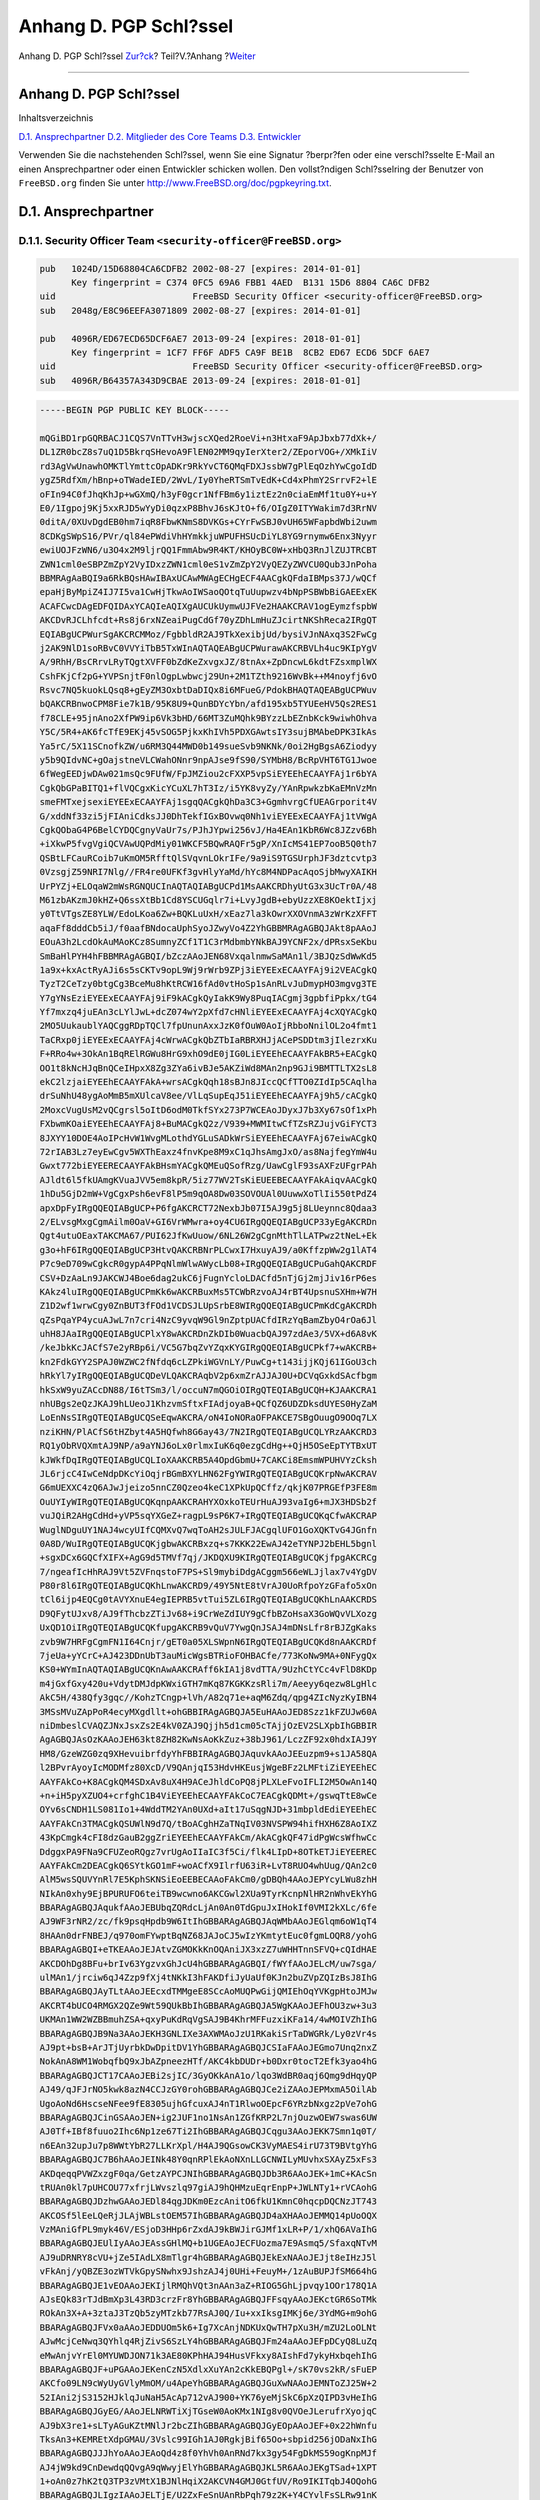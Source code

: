 =======================
Anhang D. PGP Schl?ssel
=======================

.. raw:: html

   <div class="navheader">

Anhang D. PGP Schl?ssel
`Zur?ck <eresources-email.html>`__?
Teil?V.?Anhang
?\ `Weiter <pgpkeys-core.html>`__

--------------

.. raw:: html

   </div>

.. raw:: html

   <div class="appendix">

.. raw:: html

   <div class="titlepage" xmlns="">

.. raw:: html

   <div>

.. raw:: html

   <div>

Anhang D. PGP Schl?ssel
-----------------------

.. raw:: html

   </div>

.. raw:: html

   </div>

.. raw:: html

   </div>

.. raw:: html

   <div class="toc">

.. raw:: html

   <div class="toc-title">

Inhaltsverzeichnis

.. raw:: html

   </div>

`D.1. Ansprechpartner <pgpkeys.html#pgpkeys-officers>`__
`D.2. Mitglieder des Core Teams <pgpkeys-core.html>`__
`D.3. Entwickler <pgpkeys-developers.html>`__

.. raw:: html

   </div>

Verwenden Sie die nachstehenden Schl?ssel, wenn Sie eine Signatur
?berpr?fen oder eine verschl?sselte E-Mail an einen Ansprechpartner oder
einen Entwickler schicken wollen. Den vollst?ndigen Schl?sselring der
Benutzer von ``FreeBSD.org`` finden Sie unter
`http://www.FreeBSD.org/doc/pgpkeyring.txt <../../../../doc/pgpkeyring.txt>`__.

.. raw:: html

   <div class="sect1">

.. raw:: html

   <div class="titlepage" xmlns="">

.. raw:: html

   <div>

.. raw:: html

   <div>

D.1. Ansprechpartner
--------------------

.. raw:: html

   </div>

.. raw:: html

   </div>

.. raw:: html

   </div>

.. raw:: html

   <div class="sect2">

.. raw:: html

   <div class="titlepage" xmlns="">

.. raw:: html

   <div>

.. raw:: html

   <div>

D.1.1. Security Officer Team ``<security-officer@FreeBSD.org>``
~~~~~~~~~~~~~~~~~~~~~~~~~~~~~~~~~~~~~~~~~~~~~~~~~~~~~~~~~~~~~~~

.. raw:: html

   </div>

.. raw:: html

   </div>

.. raw:: html

   </div>

.. code:: programlisting

    pub   1024D/15D68804CA6CDFB2 2002-08-27 [expires: 2014-01-01]
          Key fingerprint = C374 0FC5 69A6 FBB1 4AED  B131 15D6 8804 CA6C DFB2
    uid                          FreeBSD Security Officer <security-officer@FreeBSD.org>
    sub   2048g/E8C96EEFA3071809 2002-08-27 [expires: 2014-01-01]

    pub   4096R/ED67ECD65DCF6AE7 2013-09-24 [expires: 2018-01-01]
          Key fingerprint = 1CF7 FF6F ADF5 CA9F BE1B  8CB2 ED67 ECD6 5DCF 6AE7
    uid                          FreeBSD Security Officer <security-officer@FreeBSD.org>
    sub   4096R/B64357A343D9CBAE 2013-09-24 [expires: 2018-01-01]

.. code:: programlisting

    -----BEGIN PGP PUBLIC KEY BLOCK-----

    mQGiBD1rpGQRBACJ1CQS7VnTTvH3wjscXQed2RoeVi+n3HtxaF9ApJbxb77dXk+/
    DL1ZR0bcZ8s7uQ1D5BkrqSHevoA9FlEN02MM9qyIerXter2/ZEporVOG+/XMkIiV
    rd3AgVwUnawhOMKTlYmttcOpADKr9RkYvCT6QMqFDXJssbW7gPlEqOzhYwCgoIdD
    ygZ5RdfXm/hBnp+oTWadeIED/2WvL/Iy0YheRTSmTvEdK+Cd4xPhmY2SrrvF2+lE
    oFIn94C0fJhqKhJp+wGXmQ/h3yF0gcr1NfFBm6y1iztEz2n0ciaEmMf1tu0Y+u+Y
    E0/1Igpoj9Kj5xxRJD5wYyDi0qzxP8BhvJ6sKJtO+f6/OIgZ0ITYWakim7d3RrNV
    0ditA/0XUvDgdEB0hm7iqR8FbwKNmS8DVKGs+CYrFwSBJ0vUH65WFapbdWbi2uwm
    8CDKgSWpS16/PVr/ql84ePWdiVhHYmkkjuWPUFHSUcDiYL8YG9rnymw6Enx3Nyyr
    ewiUOJFzWN6/u3O4x2M9ljrQQ1FmmAbw9R4KT/KHOyBC0W+xHbQ3RnJlZUJTRCBT
    ZWN1cml0eSBPZmZpY2VyIDxzZWN1cml0eS1vZmZpY2VyQEZyZWVCU0Qub3JnPoha
    BBMRAgAaBQI9a6RkBQsHAwIBAxUCAwMWAgECHgECF4AACgkQFdaIBMps37J/wQCf
    epaHjByMpiZ4IJ7I5va1CwHjTkwAoIWSaoQOtqTuUupwzv4bNpPSBWbBiGAEExEK
    ACAFCwcDAgEDFQIDAxYCAQIeAQIXgAUCUkUymwUJFVe2HAAKCRAV1ogEymzfspbW
    AKCDvRJCLhfcdt+Rs8j6rxNZeaiPugCdGf70yZDhLmHuZJcirtNKShReca2IRgQT
    EQIABgUCPWurSgAKCRCMMoz/FgbbldR2AJ9TkXexibjUd/bysiVJnNAxq3S2FwCg
    j2AK9NlD1soRBvC0VVYiTbB5TxWInAQTAQEABgUCPWurawAKCRBVLh4uc9KIpYgV
    A/9RhH/BsCRrvLRyTQgtXVFF0bZdKeZxvgxJZ/8tnAx+ZpDncwL6kdtFZsxmplWX
    CshFKjCf2pG+YVPSnjtF0nlOgpLwbwcj29Un+2M1TZth9216WvBk++M4noyfj6vO
    Rsvc7NQ5kuokLQsq8+gEyZM3OxbtDaDIQx8i6MFueG/PdokBHAQTAQEABgUCPWuv
    bQAKCRBnwoCPM8Fie7k1B/95K8U9+QunBDYcYbn/afd195xb5TYUEeHV5Qs2RES1
    f78CLE+95jnAno2XfPW9ip6Vk3bHD/66MT3ZuMQhk9BYzzLbEZnbKck9wiwhOhva
    Y5C/5R4+AK6fcTfE9EKj45vSOG5PjkxKhIVh5PDXGAwtsIY3sujBMAbeDPK3IkAs
    Ya5rC/5X11SCnofkZW/u6RM3Q44MWD0b149sueSvb9NKNk/0oi2HgBgsA6Ziodyy
    y5b9QIdvNC+gOajstneVLCWahONnr9npAJse9fS90/SYMbH8/BcRpVHT6TG1Jwoe
    6fWegEEDjwDAw021msQc9FUfW/FpJMZiou2cFXXP5vpSiEYEEhECAAYFAj1r6bYA
    CgkQbGPaBITQ1+flVQCgxKicYCuXL7hT3Iz/i5YK8vyZy/YAnRpwkzbKaEMnVzMn
    smeFMTxejsexiEYEExECAAYFAj1sgqQACgkQhDa3C3+GgmhvrgCfUEAGrporit4V
    G/xddNf33zi5jFIAniCdksJJ0DhTekfIGxBOvwq0Nh1viEYEExECAAYFAj1tVWgA
    CgkQObaG4P6BelCYDQCgnyVaUr7s/PJhJYpwi256vJ/Ha4EAn1KbR6Wc8JZzv6Bh
    +iXkwP5fvgVgiQCVAwUQPdMiy01WKCF5BQwRAQFr5gP/XnIcMS41EP7ooB5Q0th7
    QSBtLFCauRCoib7uKmOM5RfftQlSVqvnLOkrIFe/9a9iS9TGSUrphJF3dztcvtp3
    0VzsgjZ59NRI7Nlg//FR4re0UFKf3gvHlyYaMd/hYc8M4NDPacAqoSjbMwyXAIKH
    UrPYZj+ELOqaW2mWsRGNQUCInAQTAQIABgUCPd1MsAAKCRDhyUtG3x3UcTr0A/48
    M61zbAKzmJ0kHZ+Q6ssXtBb1Cd8YSCUGqlr7i+LvyJgdB+ebyUzzXE8KOektIjxj
    y0TtVTgsZE8YLW/EdoLKoa6Zw+BQKLuUxH/xEaz7la3kOwrXXOVnmA3zWrKzXFFT
    aqaFf8dddCb5iJ/f0aafBNdocaUphSyoJZwyVo4Z2YhGBBMRAgAGBQJAkt8pAAoJ
    EOuA3h2LcdOkAuMAoKCz8SumnyZCf1T1C3rMdbmbYNkBAJ9YCNF2x/dPRsxSeKbu
    SmBaHlPYH4hFBBMRAgAGBQI/bZczAAoJEN68VxqalnmwSaMAn1l/3BJQzSdWwKd5
    1a9x+kxActRyAJi6s5sCKTv9opL9Wj9rWrb9ZPj3iEYEExECAAYFAj9i2VEACgkQ
    TyzT2CeTzy0btgCg3BceMu8hKtRCW16fAd0vtHoSp1sAnRLvJuDmypHO3mgvg3TE
    Y7gYNsEziEYEExECAAYFAj9iF9kACgkQyIakK9Wy8PuqIACgmj3gpbfiPpkx/tG4
    Yf7mxzq4juEAn3cLYlJwL+dcZ074wY2pXfd7cHNliEYEExECAAYFAj4cXQYACgkQ
    2MO5UukaublYAQCggRDpTQCl7fpUnunAxxJzK0fOuW0AoIjRbboNnilOL2o4fmt1
    TaCRxp0jiEYEExECAAYFAj4cWrwACgkQbZTbIaRBRXHJjACePSDDtm3jIlezrxKu
    F+RRo4w+3OkAn1BqRElRGWu8HrG9xhO9dE0jIG0LiEYEEhECAAYFAkBR5+EACgkQ
    OO1t8kNcHJqBnQCeIHpxX8Zg3ZYa6ivBJe5AKZiWd8MAn2np9GJi9BMTTLTX2sL8
    ekC2lzjaiEYEEhECAAYFAkA+wrsACgkQqh18sBJn8JIccQCfTTO0ZIdIp5CAqlha
    drSuNhU48ygAoMmB5mXUlcaV8ee/VlLqSupEqJ51iEYEEhECAAYFAj9h5/cACgkQ
    2MoxcVugUsM2vQCgrsl5oItD6odM0TkfSYx273P7WCEAoJDyxJ7b3Xy67sOf1xPh
    FXbwmKOaiEYEEhECAAYFAj8+BuMACgkQ2z/V939+MWMItwCfTZsRZJujvGiFYCT3
    8JXYY10DOE4AoIPcHvW1WvgMLothdYGLuSADkWrSiEYEEhECAAYFAj67eiwACgkQ
    72rIAB3Lz7eyEwCgv5WXThEaxz4fnvKpe8M9xC1qJhsAmgJxO/as8NajfegYmW4u
    Gwxt772biEYEERECAAYFAkBHsmYACgkQMEuQSofRzg/UawCglF93sAXFzUFgrPAh
    AJldt6l5fkUAmgKVuaJVV5em8kpR/5iz77WV2TsKiEUEEBECAAYFAkAiqvAACgkQ
    1hDu5GjD2mW+VgCgxPsh6evF8lP5m9qOA8Dw03SOVOUAl0UuwwXoTlIi550tPdZ4
    apxDpFyIRgQQEQIABgUCP+P6fgAKCRCT72NexbJb07I5AJ9g5j8LUeynnc8Qdaa3
    2/ELvsgMxgCgmAilm0OaV+GI6VrWMwra+oy4CU6IRgQQEQIABgUCP33yEgAKCRDn
    Qgt4utuOEaxTAKCMA67/PUI62JfKwUuow/6NL26W2gCgnMthTlLATPwz2tNeL+Ek
    g3o+hF6IRgQQEQIABgUCP3HtvQAKCRBNrPLCwxI7HxuyAJ9/a0KffzpWw2g1lAT4
    P7c9eD709wCgkcR0gypA4PPqNlmWlwAWycLb08+IRgQQEQIABgUCPuGahQAKCRDF
    CSV+DzAaLn9JAKCWJ4Boe6dag2ukC6jFugnYcloLDACfd5nTjGj2mjJiv16rP6es
    KAkz4luIRgQQEQIABgUCPmKk6wAKCRBuxMs5TCWbRzvoAJ4rBT4UpsnuSXHm+W7H
    Z1D2wf1wrwCgy0ZnBUT3fFOd1VCDSJLUpSrbE8WIRgQQEQIABgUCPmKdCgAKCRDh
    qZsPqaYP4ycuAJwL7n7cri4NzC9yvqW9Gl9nZptpUACfdIRzYqBamZbyO4rOa6Jl
    uhH8JAaIRgQQEQIABgUCPlxY8wAKCRDnZkDIb0WuacbQAJ97zdAe3/5VX+d6A8vK
    /keJbkKcJACfS7e2yRBp6i/VC5G7bqZvYZqxKYGIRgQQEQIABgUCPkf7+wAKCRB+
    kn2FdkGYY2SPAJ0WZWC2fNfdq6cLZPkiWGVnLY/PuwCg+t143ijjKQj61IGoU3ch
    hRkYl7yIRgQQEQIABgUCQDeVLQAKCRAqbV2p6xmZrAJJAJ0U+DCVqGxkdSAcfbgm
    hkSxW9yuZACcDN88/I6tTSm3/l/occuN7mQGOiOIRgQTEQIABgUCQH+KJAAKCRA1
    nhUBgs2eQzJKAJ9hLUeoJ1KhzvmSftxFIAdjoyaB+QCfQZ6UDZDksdUYES0HyZaM
    LoEnNsSIRgQTEQIABgUCQSeEqwAKCRA/oN4IoNORaOFPAKCE7SBgOuugO9OOq7LX
    nziKHN/PlACfS6tHZbyt4A5HQfwh8G6ay43/7N2IRgQTEQIABgUCQLYRzAAKCRD3
    RQ1yObRVQXmtAJ9NP/a9aYNJ6oLx0rlmxIuK6q0ezgCdHg++QjH5OSeEpTYTBxUT
    kJWkfDqIRgQTEQIABgUCQLIoXAAKCRB5A4OpdGbmU+7CAKCi8EmsmWPUHVYzCksh
    JL6rjcC4IwCeNdpDKcYiOqjrBGmBXYLHN62FgYWIRgQTEQIABgUCQKrpNwAKCRAV
    G6mUEXXC4zQ6AJwJjeizo5nnCZ0Qzeo4keC1XPkUpQCffz/qkjK07PRGEfP3FE8m
    OuUYIyWIRgQTEQIABgUCQKqnpAAKCRAHYXOxkoTEUrHuAJ93vaIg6+mJX3HDSb2f
    vuJQiR2AHgCdHd+yVP5sqYXGeZ+ragpL9sP6K7+IRgQTEQIABgUCQKqCfwAKCRAP
    WuglNDguUY1NAJ4wcyUIfCQMXvQ7wqToAH2sJULFJACgqlUFO1GoXQKTvG4JGnfn
    0A8D/WuIRgQTEQIABgUCQKjgbwAKCRBxzq+s7KKK22EwAJ42eTYNPJ2bEHL5bgnl
    +sgxDCx6GQCfXIFX+AgG9d5TMVf7qj/JKDQXU9KIRgQTEQIABgUCQKjfpgAKCRCg
    7/ngeafIcHhRAJ9Vt5ZVFnqstoF7PS+Sl9mybiDdgACggm566eWLJjlax7v4YgDV
    P80r8l6IRgQTEQIABgUCQKhLnwAKCRD9/49Y5NtE8tVrAJ0UoRfpoYzGFafo5xOn
    tCl6ijp4EQCg0tAVYXnuE4egIEPRB5vtTui5ZL6IRgQTEQIABgUCQKhLnAAKCRDS
    D9QFytUJxv8/AJ9fThcbzZTiJv68+i9CrWeZdIUY9gCfbBZoHsaX3GoWQvVLXozg
    UxQD1OiIRgQTEQIABgUCQKfupgAKCRB9vQuV7YwgQnJSAJ4mDNsLfr8rBJZgKaks
    zvb9W7HRFgCgmFN1I64Cnjr/gET0a05XLSWpnN6IRgQTEQIABgUCQKd8nAAKCRDf
    7jeUa+yYCrC+AJ423DDnUbT3auMicWgsBTRioFOHBACfe/773KoNw9MA+0NFygQx
    KS0+WYmInAQTAQIABgUCQKnAwAAKCRAff6kIA1j8vdTTA/9UzhCtYCc4vFlD8KDp
    m4jGxfGxy420u+VdytDMJdpKWxiGTH7mKq87KGKKzsRli7m/Aeeyy6qezw8LgHlc
    AkC5H/438Qfy3gqc//KohzTCngp+lVh/A82q71e+aqM6Zdq/qpg4ZIcNyzKyIBN4
    3MSsMVuZApPoR4ecyMXgdllt+ohGBBIRAgAGBQJA5EuHAAoJED8Szz1kFZUJw60A
    niDmbeslCVAQZJNxJsxZs2E4kV0ZAJ9Qjjh5d1cm05cTAjjOzEV2SLXpbIhGBBIR
    AgAGBQJAsOzKAAoJEH63kt8ZH82KwNsAoKkZuz+38bJ961/LczZF92x0hdxIAJ9Y
    HM8/GzeWZG0zq9XHevuibrfdyYhFBBIRAgAGBQJAquvkAAoJEEuzpm9+s1JA58QA
    l2BPvrAyoyIcMODMfz80XcD/V9QAnjqI53HdvHKEusjWgeBFz2LMFtiZiEYEEhEC
    AAYFAkCo+K8ACgkQM4SDxAv8uX4H9ACeJhldCoPQ8jPLXLeFvoIFLI2M5OwAn14Q
    +n+iH5pyXZUO4+crfghC1B4ViEYEEhECAAYFAkCoC7EACgkQDMt+/gswqTtE8wCe
    OYv6sCNDH1LS081Io1+4WddTM2YAn0UXd+aIt17uSqgNJD+31mbpldEdiEYEEhEC
    AAYFAkCn3TMACgkQSUWlN9d7Q/tBoACghHZaTNqIV03NVSPW94hifHXH6Z8AoIXZ
    43KpCmgk4cFI8dzGauB2ggZriEYEEhECAAYFAkCm/AkACgkQF47idPgWcsWfhwCc
    DdggxPA9FNa9CFUZeoRQgz7vrUgAoIIaIC3f5Ci/flk4LIpD+8OTkETJiEYEEREC
    AAYFAkCm2DEACgkQ6SYtkGO1mF+woACfX9IlrfU63iR+LvT8RUO4whUug/QAn2c0
    AlM5wsSQUVYnRl7E5KphSKNSiEoEEBECAAoFAkCm0/gDBQh4AAoJEPYcyLWu8zhH
    NIkAn0xhy9EjBPURUFO6teiTB9wcwno6AKCGwl2XUa9TyrKcnpNlHR2nWhvEkYhG
    BBARAgAGBQJAqukfAAoJEBUbqZQRdcLjAn0An0TdGpuJxIHokIf0VMI2kXLc/6fe
    AJ9WF3rNR2/zc/fk9psqHpdb9W6ItIhGBBARAgAGBQJAqWMbAAoJEGlqm6oW1qT4
    8HAAn0drFNBEJ/q970omFYwptBqNZ68JAJoCJ5wIzYKmtytEuc0fgmLOQR8/yohG
    BBARAgAGBQI+eTKEAAoJEJAtvZGMOKkKnOQAniJX3xzZ7uWHHTnnSFVQ+cQIdHAE
    AKCDOhDg8BFu+brIv63YgzvxGhJcU4hGBBARAgAGBQI/fWYfAAoJELcM/uw7sga/
    ulMAn1/jrciw6qJ4Zzp9fXj4tNKkI3hFAKDfiJyUaUf0KJn2buZVpZQIzBsJ8IhG
    BBARAgAGBQJAyTLtAAoJEEcxdTMMgeE8SCcAoMUQPwGijQMIEhOqYVKgpHtoJMJw
    AKCRT4bUCO4RMGX2QZe9Wt59QUkBbIhGBBARAgAGBQJA5WgKAAoJEFhOU3zw+3u3
    UKMAn1WW2WZBBmuhZSA+qxyPuKdRqVgSAJ9B4KhrMFFuzxiKFa14/4wMOIVZhIhG
    BBARAgAGBQJB9Na3AAoJEKH3GNLIXe3AXWMAoJzU1RKakiSrTaDWGRk/Ly0zVr4s
    AJ9pt+bsB+ArJTjUyrbkDwDpitDV1YhGBBARAgAGBQJCSIaFAAoJEGmo7Unq2nxZ
    NokAnA8WM1WobqfbQ9xJbAZpneezHTf/AKC4kbDUDr+b0Dxr0tocT2Efk3yao4hG
    BBARAgAGBQJCT17CAAoJEBi2sjIC/3GyOKkAnA1o/lqo3WdBR0aqj6Qmg9dHqyQP
    AJ49/qJFJrNO5kwk8azN4CCJzGY0rohGBBARAgAGBQJCe2iZAAoJEPMxmA5OilAb
    UgoAoNd6HscseNFee9fE8305ujhGfcuxAJ4nT1RlwoOEpcF6YRzbNxgz2pVe7ohG
    BBARAgAGBQJCinGSAAoJEN+ig2JUF1no1NsAn1ZGfKRP2L7njOuzwOEW7swas6UW
    AJ0Tf+IBf8fuuo2Ihc6Np1ze67Ti2IhGBBARAgAGBQJCqgu3AAoJEKK7Smn1q0T/
    n6EAn32upJu7p8WWtYbR27LLKrXpl/H4AJ9QGsowCK3VyMAES4irU73T9BVtgYhG
    BBARAgAGBQJC7B6hAAoJEINk48Y0qnRPlEkAoNXnLLGCNWILyMUvhxSXAyZ5xFs3
    AKDqeqqPVWZxzgF0qa/GetzAYPCJNIhGBBARAgAGBQJDb3R6AAoJEK+1mC+KAcSn
    tRUAn0kl7pUHCOU77xfrjLWvszlq97giAJ9hQHMzuEqrEnpP+JWLNTy1+rVCAohG
    BBARAgAGBQJDzhwGAAoJEDl84qgJDKm0EzcAnitO6fkU1KmnC0hqcpDQCNzJT743
    AKCOSf5lEeLQeRjJLAjWBLstOEM57IhGBBARAgAGBQJD4aXHAAoJEMMQ14pUoOQX
    VzMAniGfPL9myk46V/ESjoD3HHp6rZxdAJ9kBWJirGJMf1xLR+P/1/xhQ6AVaIhG
    BBARAgAGBQJEUlIyAAoJEAssGHlMQ+b1UGEAoJECFUozma7E9Asmq5/SfaxqNTvM
    AJ9uDRNRY8cVU+jZe5IAdLX8mTlgr4hGBBARAgAGBQJEkExNAAoJEJjt8eIHzJ5l
    vFkAnj/yQBZE3ozWTVkGpySNwhx9JshzAJ4j0UHi+FeuyM+/1zAuBUPJfSM664hG
    BBARAgAGBQJE1vEOAAoJEKIjlRMQhVQt3nAAn3aZ+RIOG5GhLjpvqy1OOr178Q1A
    AJsEQk83rTJdBmXp3L43RD3crzFr8YhGBBARAgAGBQJFFsqyAAoJEKctGR6SoTMk
    ROkAn3X+A+3ztaJ3TzQb5zyMTzkb77RsAJ0Q/Iu+xxIksgIMKj6e/3YdMG+m9ohG
    BBARAgAGBQJFVx0aAAoJEDDUOm5k6+Ig7XcAnjNDKUxQwTH7pXu3H/mZU2LoOLNt
    AJwMcjCeNwq3QYhlq4RjZivS6SzLY4hGBBARAgAGBQJFm24aAAoJEFpDCyQ8LuZq
    eMwAnjvYrEl0MYUWDJON71k3AE80KPhHAJ94HusVFkxy8AIshFd7ykyHxbqehIhG
    BBARAgAGBQJF+uPGAAoJEKenCzN5XdlxXuYAn2cKkEBQPgl+/sK70vs2kR/sFuEP
    AKCfo09LN9cWyUyGVlyMmOM/u4ApeYhGBBARAgAGBQJGuXwNAAoJEMNToZJ25W+2
    52IAni2jS3152HJklqJuNaH5AcAp712vAJ900+YK76yeMjSkC6pXzQIPD3vHeIhG
    BBARAgAGBQJGyEG/AAoJELNRWTiXjTGseW0AoKMx1NIg8v0QVOeJLerufrXyojqC
    AJ9bX3re1+sLTyAGuKZtMNlJr2bcZIhGBBARAgAGBQJGyEOpAAoJEF+0x22hWnfu
    TksAn3+KEMREtXdpGMAU/3Vslc99IGh1AJ0RgkjBif65Oo+sbpid256jODaNxIhG
    BBARAgAGBQJJJhYoAAoJEAoQd4z8f0YhVh0AnRNd7kx3gy54FgDkMS59ogKnpMJf
    AJ4jW9kd9CnDewdqQQvgA9qWwyjElYhGBBARAgAGBQJKL5R6AAoJEKgTSad+1XPT
    1+oAn0z7hK2tQ3TP3zVMtX1BJNlHqiX2AKCVN4GMJ0GtfUV/Ro9IKITqbJ4OQohG
    BBARAgAGBQJLIgzIAAoJELTjE/U2ZxFeSnUAnRbPqh79z2K+Y4CYvlFsSLRw91nK
    AJ9BZUWrhuqN8WaU2Vy8KzHCsAi2fohGBBARAgAGBQJLtOjFAAoJEGfzMRpuD7SU
    +UcAn2zoN6Mz7jsU74iaIdDGl8g5qVh1AJ9RrXqLxHQFxaoQ7Ho+dXVhlOogTIhG
    BBARAgAGBQJMRpL4AAoJEE/BMsN8gQR2QAkAoJ1OvW07kFwhFv1WXEN2VFbd9xL/
    AJ98ipsE2CmW49OYax8H9+RBG7VUYohGBBARAgAGBQJMZpp4AAoJEFfAdbIXpfJc
    dM0AnjomwQIi4csicV/KXOYyFf5ZEBcxAKCCiKBcE15makROEnHazgLpIwYRBIhG
    BBARAgAGBQJNbsEQAAoJEE0sDPzVimehi9kAnAma3cts1K0o7cO92WYjJ1VhUco2
    AJ4oNnprsH9kB+REAJROg2tb0kEAMohGBBERAgAGBQJLSCKFAAoJEG09p+pjnF0Q
    cwAAoMstTzBlHEm1iKoY5ZmyxmXeU6dpAKC3j0aZFfw8hMov+UsNIeUCBTdaqYhG
    BBIRAgAGBQI/bSymAAoJEBj1A4AkwngCAZwAoLYGe6+hh1eT95+T2K6lhfZzV5lG
    AJ9s/ytvHef5qt3I66rzLb+Evqwq5ohGBBIRAgAGBQI/bSyzAAoJECH5xbz3apv1
    w4gAnRGfACThXTlxxtvEc0d1rPsl9V+EAKCz/8yOT+wlxpaxHgW0qt/XHREaOIhG
    BBIRAgAGBQJCcRScAAoJEEsiCRufMca1I9kAniwU0GNZDVXzKslbVu4G1EKEHjWg
    AJ4hupCGN5Cnzy6ELhc/cXKzux/MDohGBBIRAgAGBQJDHl/wAAoJEPW0eMZmqaUQ
    2PgAnRc4o7Id2njS/f4R1JdOCJGdl17xAJwOcnGAwN6I7HSh4KZ51Ks4GnN8aYhG
    BBIRAgAGBQJDVnhBAAoJEGbPHiVU26Rh3ngAnjlURkEL/3EqB0gyMgitGbaSm7us
    AKDv1bQ25mYhwv8vwXI1fz5MUKfFTYhGBBMRAgAGBQJA4+GnAAoJEOgkW4kiRO2p
    qQYAn0xAuwT0FaBtf2nBST6clBcxGyqmAJ9smzk/bOtKBuTKm6M+eTIeME3I/ohG
    BBMRAgAGBQJBhLIpAAoJEL9L0OYEnbh5BpkAnA2rOpPzo3Cn53N15UT/4sGmfWrc
    AKDoMHtpmWF192QJAmgRGsiSCUnrsYhGBBMRAgAGBQJBmwt2AAoJEMdeyVAbfju7
    hQMAn3MCk6kP3/Gr80VFFEZdt+MMNPN2AJ9SRHkmWrbOHKR885L9nb2eENAVQohG
    BBMRAgAGBQJBnWMMAAoJEL6YDgZWajXgkjkAn2dOeURnR4RH6ML4/viKf3F++Zpb
    AJ4jqD7ftRCxLa27aV+74VtmnR1DB4hGBBMRAgAGBQJCqJF4AAoJEDIrCnSoXv2X
    doIAnRskFgXun20T/BEKwFFIk/tdjaIqAJ0W76fYR68dV9DWhWYhkxlHQzEgvYhG
    BBMRAgAGBQJC30tQAAoJEGuSvENlxpT3ZnkAn37o3ziLVtmCoSnzHn24LtQzNYmK
    AJ9dXs8VxXJEP0Ka6DqPxML56EoYoohGBBMRAgAGBQJEu+5dAAoJEJki45vXY/+i
    Z0cAn2IoDE1U25fF2v7fjvG8qxduHM2+AJ990FV84qxE4fS4g4kR1Ahel+tDr4hM
    BBARAgAMBQJDuNMtBQMCCMCAAAoJEHSdKVBj61zIIlMAnR6I3IIh0EzwQHezKKHe
    jHhVlcK1AJoCbUgOQ8m5nyHMF0bl0VaBGhMrH4haBBMRAgAaBQI9a6RkBQsHAwIB
    AxUCAwMWAgECHgECF4AACgkQFdaIBMps37J/wQCgje4X7iqjNbVDgwpk+98vc+/H
    oE4An1usSnfAlNcEcd+05ksTw1gPh+h2iF0EExECAB0CHgECF4AFAkNGu/0GCwkI
    BwMCBBUCCAMEFgIDAQAKCRAV1ogEymzfsp7eAJ0dbFbiegRXFnp6X1a8B1eTDNdX
    WgCeLmzXUp83gjnUnVrJ3sJUREreKVqIXgQQEQgABgUCTJ9xAgAKCRB/urM2KlaH
    OGhXAP0X4sBAkxjxf5AcUrbFvyElsACYou25SILHiBMjVzbL6AD/TQpi3dqC01OP
    lmSHD/0kADdJm8qI2QdJ6POqj4RTl0yJARwEEAECAAYFAkM9Z0gACgkQgdpXm5x3
    8d1Blgf/VEE+rXnWGqITLcnvhNGWE221fd43dJZwWBfw8lkuPMXyRlI1jdVStON6
    DMiCS9+Ex9c4nzyGmkKneqkyuhW04+DgCoKpbflAM9tLpTG2Cz43pLMYfiKTPY9Z
    4MIlWT8bzpF9jP2YSOt7RSoJna8hiBr3NCxRsll/SZZ5q/bjO8W/aLHGh3VmQFMO
    kdsYy5J7NGdv7oTYAnIzyuc3QLESHD80qaJAjrmR7r7clDPPRXfy4GbBI4ZtuRrk
    49SdTfz0OM90pGOBPEaZuP+MRLeitfMnRlHirfCv8TMK+Dlk1yH/eYQdVVfeqK7j
    XHOCmYWn9OUCjsnP49iUI2lIUHmng4kBHAQQAQIABgUCRGDOXAAKCRCJsz+f21Oa
    7WcoB/4kqfVfFZs+i8IvLmibdDL/sR48/SCjE0KSnWyQna6yHpId4t1kRQtuIJSI
    7Z7DHNZlfs8xZHFHYRBiot9nfA8GPxw4RhR7MJMEnrPByqEqmtOUGFrCbYfTkSxd
    SGXB+2U7MNilkGEeTxyYQ9Pyd0C2eoLGJ3II/fCs4TSb277C0X7G1YDG3/yycdPq
    o5grlvikaIFrnP9UsQd9MYFeCM4KUw5Wb+QkxVtElBChBT3KKlYex5wx4IAV913x
    P0DfzkUGlpuh8vlyXWriUxJimjUzV6HCyYr+zt+dIaqSqvgDCsq1eNgNO+N1qinW
    8BefBW5UNxU7oW2YOaSKdIcW36WhiQEcBBABAgAGBQJNeUGZAAoJEEjb1pAwnDBe
    gPIIAIf0exOxFLlv2buqwnPbAwCQUk9+tV4NumL49fs0++JLZnvWs4TlC/llnkTD
    aJkd+BSuO+rInccO431RXsm9a9OpjEFzyF5KhFjJicfnFLa1bJoQxsmcmVxEHU4B
    OSvDLnEs3NAkYRwDriGNdTiLI9IoBwfYriLgXAVU/PJ+hYKtka5R+akpXEaM7w8X
    d1cweXCwl9FSzMEEul1RzxHK1U+7NMYE8XlfPCh7efkR0Vm/07xyNR/tW0jHf6uq
    Ioj2WGzW7mJIq006YzBMTFmIOpPHKDF7qFpGakZjTXx7ljB44A9gQXR+WUnJy35p
    Ms/RGXxL3BDxyRNf9PBM5Eqrl9CJARwEEQECAAYFAlI8HXIACgkQRG9u+TkF4/0T
    vwf+J+nTvymJJNIk5tOH5m1qCdF85xYej2Ey0W+QJgdomfOJ/qfpZZFXnVSInl6y
    XhV24iuFC7VfNh1sHvkI8Mz5pOdUWn3wH8NNL+RD8KHK+YVcwjs/eZg6EtAlUfLm
    77p9w4tXdsRfE35zGtmNRRGp/CfXolX0UNyEZoTnqyRVjp91PepkY6yOHeLtAcmj
    c7+OUM/f/z2lCe/ZXbRTvx0yuE3YGKsvVyNocucSUI67S3KyVXgDz9Gr2CMehjv8
    Xx81NmfY76IVpOLRxxSXG8pahCw6xclWQo2BmG17wrELvEoiNTK9kp4Mi+tArcbE
    u3y/9wCnkfTnGeofLxlpZ9I+0YkBHAQSAQIABgUCTox57QAKCRB5eCsGL5NY+7+9
    B/4y30T1N8UDAPyy4A9D69bfElvULMNaJNbOVP6FQ6eJWWvir1kCkvqVnh5hCfP9
    +sF9sdEd4UvmvgIb9bQcPxmtROVbMhK7CouPDbJ3PcFgIewt8G4z6TfMgAbIbNIA
    ySo963RI+Hx4hc7UWruMYG/i7OXcRdoVKK73ROO5zxt4XFtSNcst4ThcWxlaWO8B
    QnRWYaJIVjgkp++q5fNPUK4Fq2iKq3h65TGtVjD2jdnu37gdSpu0SVLVHjs7jzK9
    qzlrMjub4JH38hWmII8d9LJ39izvYxTSY+9Vb10/rD9NjR/J5o/JYkbtLP3s4lht
    CyFpfj+VkzMxk9dr86HShplUiQEcBBIBAgAGBQJO9LVPAAoJEOgBcD7A/5N89iUI
    AOg+F4XnFFQvMLYodkUJiwOYjw0I/7Z0hfrNKHIj6wUpQKUD3n/fTFCrX+DihQ2d
    jrcUrIza2ZQwoRnTyA6zJWrADGqqPlPCJb5zangYwVAyc7+yH/qJtK2TqdVYSgo3
    MjvpOJHrQLqlVpUl9nXg75XuCU9BjlMDL+i5BRDOy1TcHQUUbhhPmTmpdeQpxnWY
    tuCF2L5IAm8DOH6zkeHNATR7yr+/z3/s97+H0SfxfdocSHUAtpAbeb/HfYzQg15H
    SwpLnFg+otJVDaeMiT79jd2G3Jy9MZD0HkuFSiKJzDGA7zr/cO9g/R175WRqFyHS
    4zhI4uuVgbZmERpWZ2yETsSJASIEEAECAAwFAkL+Q7QFAwASdQAACgkQlxC4m8pX
    rXyxwwgAvjFEl/lyPAFPXTNzHbjGsp3iPo0DxSSHlqCgHA/zcP0veRCsWyDmJmpN
    tFnmoCiT23aNtTe/iHhibLcQ8hPbR9oZOiLU/J1A5wvdmK5NqCocbzDPI1u8h72l
    YIyvUWvpWGv8e6xnuQQvtX1uxUXK/DPDlHB76TrqVjKVT2CUQ+8vNtgovRE+PHB6
    hCEVrtnzoEWGWopruWKBXmdAlqna9os6AWDcK9+KA02KJnALX2XBwPzHU3a3xLJb
    aVfqfsIeiGwMQXdaXBHAozM/4exdh9srGmGkHqoA1OmYf7etUe3wwykLCvmhcfBV
    dPYu8LYaNUhBvYrCgXqt7ZYrrarvaIkBIgQQAQIADAUCQw98LAUDABJ1AAAKCRCX
    ELibyletfEGvB/9/yJIqGF1PrMXhIs7jAhBF5KEqvmvQxnGKQabfYSKciXwewiR9
    aSrSrXqGn1lt4ABsc3wqgiFKZBCRfAl/3QrQj46n3gTaiO5FBz5MBJ1VpYUL01+D
    JILKfwWT9BbQs9cZuVrLawbId4vBmXvG5EN6bUhVPTgpHRYx1V60v7bjs86c2/du
    ExM69o+gL7oXXRgdBhYmkbTewV7uERCvvgrXLUgUN3vuJj1JxBFksFSzGLZ/9ABQ
    gBpSbHJlwrX8cXRPvOqu0YoeLuS6Cn7iq/xxLkdSxyZAhsYPUqrteGKLfs4ixzV5
    9M1Xu82eNGaWDfCSYHPy6Pdu/ZEkLKBtpqi/iQEiBBABAgAMBQJDEMykBQMAEnUA
    AAoJEJcQuJvKV618m8UIAJnp1WA2XMJ5mZ9rNGKCTow4Zs+Fn+8PSWjD+DWxCIUD
    AcMqZaUGIv+TJ2YwZ8YqteCAzV7dvr6yjQpNn4XLTcxyQAqFGR39QvyVC4D6u4rW
    v+NKgRk2o2J0BooudbEGRk2gwsjzo09OZfaCwtiOgPw9a6Sy4rPjd+fjZYx4EWT4
    6u30sUsXiv0gIrUjzd4WPVeLn0j5QPnnDKa199Ekpj0XP5O7YQZUy2Rbh8sCJQQc
    z+ewzziodRUsV8cHb3re2wpGHImJCXvMrXZJ6r4aipB60h7SlN0zHW2m9NrNOiHa
    by8shlZe1lStADhOQ5BNMy5xvjVn3cNTmUJWxmd4nRSJASIEEAECAAwFAkMSyAsF
    AwASdQAACgkQlxC4m8pXrXwPQggAsN8MgCCA2p7+KLETSIsAxOJMi8Sit1+QftkP
    f7uuay6BeCyljwuLazl5KiLMjiIx0NWZn9hKYnETvaJAcEFk6VM/4KKc3Q8r/WIX
    bqeCqZySRSNYIKXpQcUw7+f++coEiiXK+nHJykWp0z7PmjIVOEiUMwjP/hkE+YYt
    /XMOl9p3mIHfQc2zxGm+Te4N7PhBX7QqMMTLJjXB40ajssQDdndbov85ZgTxlOv8
    +rygAOfjGX49X3PO5QexTp8dcQUUn1qXVbMe7m5YSBtIVRbi3uTLc0RTWCFyUwdN
    GAiwdwKnRrjnQhSN8fmMJ7YMgLeNqICs4pc5pJszdsQbsh3m0YkBIgQQAQIADAUC
    QxNwkwUDABJ1AAAKCRCXELibyletfIYLCADIJqYvAp33q9UJzKrhXheAVDlZaNs+
    z1XGUUSY+GJJUZ4jlf7UzLdUD3mUzfOSmkkQGzkM8jTz2GzX7LX5EZ9vLGWJXCFa
    RauLApB4SW55SELqe2JrUhDJ1GAxmCTOWsjGdVatiiT2tR67z6tnjpcF0neaJiMz
    VCXlM9dC/f4odPM71w4e62nSRvDvVKoFVwqKp0Ihwa2PXZBH8+M8V5a/kFt/Jqt2
    ooSDM/WVY+ttqbnivh8o4Qvdw4FF9vyJr+buehyW1PZzf7SCG+q+3CKntDo30FAU
    nmLU8eZ30rbqPqL7QfwpYRqW5Dc1vUFMAYbrGrcrwbcePHTqhgQ6rs3kiQEiBBAB
    AgAMBQJDFBmlBQMAEnUAAAoJEJcQuJvKV618fUQH/3ueYtS/qV6sDgdjLaCTMfNN
    dEPFTOTmTMlM8HMb78bYMhtt7KhFQ3z0qbvAZCvawM92fXmUbxCj1rgX1FINPeIx
    Gg5FVz1TQjBT3WBLnVvVQgyq+PbBypnrrY2KzcVSg2MG8SRm29PXzZ3Z32IjzW85
    f6GkWjq4V+5a9TVI9QUbj14KpcqbVaLXk4HxAQcXtzhUhyxpNs3Z1PlfxPaosZa/
    02f7ys9vSMqPZeTionI08p+AkKYjYRrywW2KkGsu7vu0ASWNIf9Bc2qX5SUyv/I2
    +CASIiSs9Y6OIECRDWopphEfjWAVmAGOvVFR6xNnKrOXPITipK5TSyQveEjhjYqJ
    ASIEEAECAAwFAkMWE5EFAwASdQAACgkQlxC4m8pXrXyAXggAi7kl+4WYEZZex2Hi
    t8Q7xpZnkXe9bpRZD7b6Ms50qv5XkCWz2YVKi+IXECFNI3EqvMYq1J8cG3iN2eBz
    weXR00WFMnVwDLgY0ijdDKsiuFlaoPXHCR1ql7LKavcHHZYiX5PwHo4EFgNT4adR
    eK3tLJtO1h9Fsu+377VzwRWhgFXf0+MxHpr+gkpgSLyxt2zIAYKm5Ekl/OJm6UIM
    Qre6yEyYQ5r768s6UsseJoQvxVjuYp7ZJCGFTcRuAp04QFzgRAg47J/GR+CPbwTv
    iy0PcnGD1Ag7ZN0t5QC4/gF1kD2GEVDGVOj0RYzuHg1E7pElFgHRYze0a3XeYzrZ
    CIEWOIkBIgQQAQIADAUCQxdlmgUDABJ1AAAKCRCXELibyletfHejB/9mY9hrnyeJ
    6EPkJumm96b/xCdojboUJmz59aX49DhOaqBLd7lZ4XkyxFxM+n3siJOxjXVc+5hv
    AEE4F0laVlVqHiL2wLkGS/tOWlmkQ5DiSQPyhjZuS5JMuBPR8Qza1IIpjEb/hW2T
    HongeH0rdICj3ksTgB6ppL7D73BxocO0kHdzqnPVH+kpc68oRsC4OeNKom1Sg2R2
    rgeeyTA8HMvgJGpjo3zH3InYonNqkpQG0VXdpAIg/H8KeU/G6nX7dHvMzxOrG4dj
    Bik43iOUpnPUeRN8EpZjUMHkTFZ9OTvxUS5/MVAbs9++IHDm9PNX/r1FLxI7ry7D
    9XTzaONXx6esiQEiBBABAgAMBQJDGLZNBQMAEnUAAAoJEJcQuJvKV618klIH/RYe
    XwfWfXmDk9hwEhl7mx3Tp37MpBFHVg+xAMbJp9RLzr+pMS7bpjq3b0WWbXVwjuIS
    UV7lnHwKrBDM3WtNhIWkQbSRhi+B3a6Ky4Hpug6gSvrHce3sOHNYCyNatL1Dgm6i
    3lv7xs3NzlmSDNuftEU3Gp6Jv5X5vASjnSL9Y/E4xN3gfot/ltDW+H6SAdFde3z7
    IAxXvl7wjxot3M1WNTLqmtLN2MRFsukyX6xVKVboNSMbY48lfcehDwv6uJXkwnO+
    aK0fJ75fXRrHonBf1hiiFmer5Oi7WhwGPxlEjmxzKLlyUWmqp3uExuzRDbeXPgbB
    IJ1Y3GR4kzY1zt8DLgKJASIEEAECAAwFAkMZX5AFAwASdQAACgkQlxC4m8pXrXxH
    Gwf+NSKiOGVC0jpp3IjY5+pZWkCG8qvB34dQga2YxRcvOA0op4pKbIXXsrYmWveX
    q7+iK5TSCS7iQyBlLendaNZ7y8dGSS0rxlMKvWePVKmZBXY9uYmJdDEeDcMfj519
    wVd8pPmu4Snpc0opaj2gu3n4Dr4tatdvA3sB4AiCiXocDcEub7EsunQab4I0Qvin
    j8ApouRMJSTC9Udytow7beh1p7t7SfyoLdlsI/1a4T3TE58jPk3eir/DEAmh88Xy
    hXtRq7GBTx48wSa3lGRXfWPJW1ODYS4FViNyhRnZ8q3wkPEJxaHs58MkQqOwxGdP
    B/p14HW3T+IV59ACStlXLdfg5IkBIgQQAQIADAUCQxtZCQUDABJ1AAAKCRCXELib
    yletfE3PB/9TfKN/QBfAOAmeC1S9Wn6o0YB0WL0i16gtkrxavhvUCkWp29BOuCoe
    d8wh2ir6mg9KQ0i/QGTS028slOeO8IVX113aElUN7UsFgP6Oqx/aKtdCO+8ZppGv
    6G2QbvebgzPeHKO+UJ5tboA47c2NB+E6Zx4X5dGXQoL1KXSxcUHral9yB13+YBQc
    nMZWll+Lb2J4d5L2xG80/qZECxKspsSfTXtUdwYpQ0EN94DiWOt3YIVk+Fxv8328
    81RJFMvuR2jY/C8+Finw1BYkVloaXqpyBF4HclJQ+q6xRckv6CaR3pRAqfbSECCS
    ZmGpSHKDztTK8wWhnsi8GGb18U321arQiQEiBBABAgAMBQJDG1kJBQMAEnUAAAoJ
    EJcQuJvKV618Tc8H/1N8o39AF8A4CZ4LVL1afqjRgHRYvSLXqC2SvFq+G9QKRanb
    0E64Kh7/////////////////////////////////////////////////////////
    ////////////////////////////////////////////////////////////////
    ////////////////////////////////////////////////////////////////
    ////////////////////////////////////////////////////////////////
    //////////////////////////////////////+JAZwEEAECAAYFAlF1oN0ACgkQ
    jw7rxHtHFsmrwgv/aVGvQnxFX1BGQse85UTZig5GvslhktVGRcdBb86YKzsLxFRE
    Pc8IOqItTSxBtvSTQEyQuYXMZfP1+iw1uQm+OyqP0cEipeo/fCcUXDjndMslHb2O
    5jE1kqOGh3SvvQzUtS8Y6O/iKiR6urQFJYXGF4gkyvBRw9MyIf60HnSxM8QX8AMh
    C3JOoDrTIhFLq8WFkrdPU37zvJet/k80+uFXL7vToO8AIvzynRKzuQLRn0DlFUDA
    hWvvy+lXsquL9sGzyE9oOQDcBmkSArNpJ5zFi9g8p/45dvjHWcqNYNe35zq+7QG1
    ctN7kjPvJNWFuFE0PwwQ/LCNwg2XYoOUDDnNQXhcZAa/eD5bUmJtD71AYIx0SlmM
    X8xoCh83SD6qK/eML6gKSOMc2Kxoq7BEHG230/sjSqUrWHW31ikcPTxB1q8aSW1X
    pSNpBcpVNYeJfCImEi/FH+pUY3ueIEt1B2NzuUTmopg7kYqQfEnOFYnNjdV1G4D3
    VwwDdWhVVET7x8ltiQGcBBABAgAGBQJRdaDiAAoJEBrKdusyNTqzoLcMAJsY/oTM
    zdqj6rAd0rLulQ8ZrTb5VFGS6bhFrv98h8mn/nJ7nM368A7F0GoxjAHTgvXndgxl
    7+xuxCCBdcxT0/oFGwU7T1chvZ/MEa6ErXLsJb2jXpI/tXMSuwkhX4Tkza063v+D
    yfjDDgIgoblUUSQzJsfrnAGniq1kXl7EdlMTjIRUHKfXLnOqdvWq2cloP0W7RzXC
    YMC03w7nOUSbz4PBHHGPareNPz//wEAUeCIt4GcqPNh8n+zRrylklVebO4HMaVuf
    r/6F66Q56En8DvyVw4NtGvuo5bZjhmrM6muAvVqHc8qnAb6fhM7VmT57smWRUTDF
    2wJeOr6JyAz6A6rRwKI2WUrSgHjBENDJnPJmTeX3O3XTDcN4Y8JeswjsMDBkr5io
    qEdwykEEudMstGVV3negPYRQtOiZVPiHSRnrrnKGLHDKtwiwwAl9NmGCFpHqwGNW
    +hse1Ze2hFVqlU/EO61TQO/dqwQTmfx4QanKxAIkFxWRFpkbDGiUnzDsCYkCHAQQ
    AQIABgUCTDQ2jgAKCRDn+Npl/acoMW3ZD/9YJQejYaKOHz1YAH+jV/BQY+b1X100
    ERsA6RzvuAT8Bh5RB0yHlt1cVAjJQlEnEzJuTSwT2EKbDb6MBHtdLjl89PkbvdHF
    wVE18h2k2bQWQUHprDQKPjhACA9+ZXdYhVrj4d/W+zsWaFSEs/s1pSf1l1lEDutG
    UQD/bmBiIaM10YlKp8YhRBCGPduH5/4p5NY/oF/gfZWDx7/Fy5SYlQc6OpJIx0/7
    2V0dNC/ScnaJUHXhLR1D88ste3l0o6fLycUBqfVS2eztvzslXXxNYInhUMuH0SYX
    zjJCyjrNxUCrh0g+Npsa9zqmULrPFwtNy/p/7wFww5v5DPAEdzCEw2x19/zWTw3/
    EYum6Mv/dL5uvVx1Sm9hIknSmvSgpH5EdBWiJHDjBTD7bkQ4JlGUlzgjqXIFTemc
    8VgzL4D/yik+/rlKgh+UHL/CVXcbjr9zsGFb4auZ02koxyWJUUyl+ScDzLd3cq3v
    ZDZZTMBep0p+EXJrmxDAgknUe1H+PKRHb16319TaH1+V9JThr1+BAcFqTLJVgb9t
    jiDChXxWe0/pTO3LnGp0GLZqP8KPabwI3wFtYYQKBdJBmMfQe0nMOuzg8aREC7qj
    uwTncXH4Eqe1I2xtZgfUDx9cWWqLnBktm9b7OVXJ8+7lI4q2PGmDjHgGUpAAjRKp
    KphxXsQJwRNYHIkCHAQQAQIABgUCTDz4zAAKCRB0m//TuofodBMTD/9Eh7Sjxn9Y
    Z4vwXwcIpEAdJeCrwstNXQFb2MHJere3Ee4sjGQRV+Y8Y8f6axqFVxrpksvcNMuH
    ysTo42E7etUWa9I3ZBRbHdzbbKzukUT0Gn9pHSmmAKtmjfZPsIYDQtOeRfjLUgEl
    QfGTnexZ66BPqPbORVOGqw7MAniMz3nTtSOkfwJ6TPqBZFx4p+U5spWgw1jdzxwy
    bWjAwDC2jronE+ssH3xQc5lb06y6PKYU5bv1D1eMh54yNsC2/R0mCszAB4TuuS5E
    314ZuTJwyLgdnZrYqFg5k/lhl90gbJyTa1tADg/HgtkUwiag2gQbB3BmFfxlWwLO
    ZkUzEvTIVSv7YqLb0XfYJJfOJHCiE3IyeZvtkX6p9qTH9DgvEgSxLC3dpAWtQYxP
    p4KhQMpLoE7EIARRH4dtAr7+y6t4fR54mPJRDmbndErO3+v5YjQvQSPxt+lwDBvm
    0pERrWpv7znL4TEZ/e8WA1JDDk9ym5TE1S/QGet8J/psWOgfIXDBGZfMzIgWNzkn
    7esnUqG9Y0InWTf+Xtbkg4hPZJGuirI9Ofuzs4IBxuBZVx8tng13fvkIjonNLQxU
    lGvCThSAz4KngQvy2nkoeeMa0QPADyFMCSZpL6yWakvY1QcaJkodlv0eP39yca4J
    RwIJTGC0aPXlmcrOczj7eNa9zwdvccMY14kCHAQQAQIABgUCTtVixgAKCRBZeIn2
    zl348lzrEAChOE/xwQN/deypoRF9+hIF/PAiijRctv0SZ7sqEZnKCSApVOE0i4LJ
    X9g0EOC2kxh0D1YBPBdojXMl1uFDRmHQKJX+s+eEGLVWcO1gQVQKxARLtaigdFxv
    TqEl+NjDHXOdxY6nksurxvJAgMUk++U+4Taz8qRdjp8YW4nYBAfiAdjTFLl4ub5A
    0l/PgK2KsYyxV4e9eVF6HsTPUyZF7sVMOxFxf3j3niRiadLAnzGRF3RkZndhOuEU
    +P0qOiZQHSzE29Iu8Eze1PBYpbC6a1T1YNpPKGlPIn5ZbCi0i6o5ZAuyc85qyxBT
    yuoYrvixOD5yE2y5edMo4CBd427+V7fX27UU4vH2Vv9Cp1F2YkCZagXpQPYDCE7R
    Bi1wmeTx165YOtiic0ScuFaBEa9Tr4VkI5xv04KvEZVyYL//NubNU0ul7Xhrghvz
    27s9aZQIFWVjlIm5iGPTFm9I5evqo0LsFvDmxIUk3qooNv5adrN17PAmFLVyQQew
    sjrZSN9T6MjP0IpvoomVGtCE6IqzNLqc1pimt871BNHF2p3zHQxx2KfV0lPGz67m
    lEKYafCNqJTF+hE9GNyr78++rQnJUK27Ig3RVM9IpQp8QOhRloiQsGQtD//CvSWs
    h54c36K15Yl9g5fQ8HUYkbcetiub3uBr0mMdVa7wgYfF1/VZB8bPJYkCHAQQAQIA
    BgUCT5TSEQAKCRCjOKb8j8gZbNT+EACmzXhlgI33H0I0PzbSviO4yM0Sa1STzTK0
    M1lm51g3Uc43vstS0ruQKZjpLXf1SUhQVyV3QIalx/cQsqxBXonTLfGvEr5EOerz
    xrGNRzSNRyV8KNpZ0yoYjvxHGjbYDAEM5HkdBOt0eSJM6Mn5f5W1MwB93YDCg4RE
    0ElyvKEezsuhY5tl4nF9X2GeciJBRrd9tE4MdJaj/nj0xcDx4NXNEFF5XMdh10DI
    S1ZDVTCFs75coEedoW4GtZAQg6WkKX4yqJ8Vk80tJd4h6IYNYXmATXcuPJ40F28p
    WphBbSJmwwLSJO+N8zYTHpbrN0+PmC1WsflMmpy01hp2/+6WFpDgaWToYptZwvau
    Apoh3Lo9BMb5+cZd+knogDLB9RGMy9AV9Lt987dKlXexHfwUbfRZzdXuH/vJLwbv
    ziYvTXO3N1PXSNE7AQ787KVc8dIPx00RVJf52Es6QuhOFl2Eb2L7sgHDbDpyhwoq
    feFKdkH6kWVg90t+uKVuGALTvI0q8xxVnljvD2L2vqZMrmdGzqiylnOPyYXWzYDr
    jBJXGaI2bR9mTEE2TWb60ptlKBOpWHLJC0ta+AiHItaDJUs77LPHmozT3UxS6Xtr
    Wl40owVS2BdnveYtbS6ShKWYfiwSFqvGxMO6zTiMMLSJqHlM+yVuFVUsF64sICEh
    rBZr9ofWZYkCHAQQAQIABgUCURQ6HQAKCRD2xo8/nF8DuUr9D/9r0Mpt+5SV9h+t
    l8sYHQQev6odjAQ2u5wG5G7p/2nXFYs3dRpO09up0foqdOPqLYPhe1PaIyp4KFu4
    R13yeVbh4iq6hjrOO5ftADj3bBWQTGKlUCaeKXi1TRouoejgO55KBABcVY6PORru
    Kz7LQ03ADZFwUkzrG/31yxT/LEU0uHljpmvEmp0OEIIMEjIxUiUF5hOoMhnH+hMH
    ENliPGlJJ6H/bvqPvKhyFIusleRktHMEKfNvY8QO4dAcziIcOSo/Mbu9HGBoE+WD
    8GDcJE3DdqYOY0uZpghr+V0yvejt0vej5KhbRLO2Cgyora9FO7KUyhcGjMvK3Ti7
    3Fe43lr/B1C7ahUmdPBrXKKJMnlVWUC2+8fXvjVQm37/v3JzjAN7lky8041JVNHR
    k9Ve1rgTBq4X6bYkHNzCXwb1o06Y4bQr8UiRFLrwue1yUzYp7xTQ4vpsaqkqVVTK
    YpKoeURH2qbZ93GJDJV/Pkmn1+VH0TNGzLE/KRtIZy9536YvmZovxF9jVs4kVNIW
    0Q17D5mqH64nlRDJgCpOPuTW2jSg0JNzidIY6zvf70BmjiaityHIAtPH8LFyQ2/g
    SyzHZ4UJENEw5mMkZG3j7fXN0Pt/NhlQ/mhl7ZbCtQIBnA/3d1fVxBWHuojFqgyZ
    IAgIxvlUSwtTEq+KTJlIwuj8N+QrMYkCHAQQAQIABgUCUV2QewAKCRC7m0cb+U6H
    svcwD/9LEjuSGv4vfTU8pKOcIzrwKScq6xTgJ9wAyNZ+rC0PJjHHEhLw8j27qZAv
    32uohHt3T0F7n/iRKHsCszTKUkYLWmUVBVaOl3y6HufZE7sMDJuidiPhSi11tOgM
    t9ekySI1uNBfnLLR1rOUMbxjoG1NbdJIYjUPHCpArlKp6zd0lW+TQdgEQhsWxuM7
    Pw3F79s1SVf7twjdj4NbWfnw2ByHX9HGuDytKuoEm/OgjHDapUpD4Ctc8K7l8WCa
    ve4YkikxebC6K3C9NAyRmMup1wC1PRpzLD7UNkFXxo+Zt0bETuac6g8UCSR2vs7W
    aw8ZiARcLaml3uJvadLP76TkvM86y7zdPWoxPySDtaXtAfEdsBwkmoSma7qK4c1R
    IHUGj77TNDsJp4rJW54bFuWMcyY1KYfp5ofqmvXx7nU/7+SG1g/T/e4foBbEsTQ2
    nUTMGeEQokHpsDc15a4fTNHL+Yn2ngeO8k1/AtRp6MWPQvVDGWYUO4HFYnihDmMc
    6c5H/aKtGepdIqd7vct8Nfdn7ABgNyb5o7znQ02PsClf6G1pQP3erJ1ryywSwKKF
    QiIwIL+n/SpAwGO8BfcOeVM3tkLTtnZdvvzaA+VS7407J7AKiyxOFyKdg2NN6woX
    dY5YASI4EN9z3TvmEOLtqmCVzUCIN7fL6a50cCdicIeohqej0YkCHAQRAQIABgUC
    Ujx7ZwAKCRAnffdJdtkFnwGBEACYxYy1VjQKp6cc5CQQgWju6xTacJjJYMc3nZkq
    X8OSuBby+bXLAAaCp+6lhckdtmdOCsw33b7D5/S+GbXoeakxonhN0nNy+zKRz3tl
    lNwtNtKgWcM0pJOSH3+X3fPcvQSXY+SMUOtCcBFgg1Xo8dWwIof+M+ZoBghiwZ6O
    T2QDoTUUPL6chV1/6FqNK6SoIuIafWTqFOT3mFBhXEd3felA3njkMnsgpGS7XG4i
    A+nLB9PmKdkPvz/QBH/zMitJr/JgRGHQCiynh36PkQ8bmZN2fBoviuTxJgTA4jT3
    YYAaLQDJjyadl9680TYXs7QX81ZObV5pw9L15qt0locm+eYRpbjJyTreWzrHsglT
    MvqOF5RgH1xDX2D3dPLFgZcrHU0uMhqzsHbI/DzTrI9rlkJ6jfbiSTEmn16GThuo
    ONVUJ1M3KayFgmkPgYH6OKngwYVynhUSY5YN54MEowuITq7eXfh7Vu9ZhWDeY4yO
    pTw/4qdbrZ7AlpaiN74SXvfvm42oyZG4XhLOD7Vnt8zSYvOiHzUx8ci/B88TiX9P
    C35OPOi+zxh8Sl4V3o4CqwcQg9SSm040p/CcMJIkan8Ql8UUH/2TiYjXc/89Oi7M
    8mH3AW3eSelP1y1zjm9RLdBMsPYUZ1LRTFSsyL8vswwei0554YMWSZCv4ANdm4V0
    SYixoIkCHAQTAQIABgUCQZpZ5wAKCRCQnUi5NkQ5u21zEACvJPiTSJhdmKhYmC5O
    BoZJwT3kxYhWB4Lr2wsmH9qI/DrnRaCKYVYu39mFWR7i+dQrQT4I0a2HpxRKZRrR
    pVlEh0nPHUkgslUyUN4W5XiPW3IsBfBNIsWsDf0ROAHjzuBtThYHDxTyYd/EYwQs
    4i2sNVkMbu9BV7s/HElQmlIFSCu51YWbOuq53/19Ma7HMJW4CiX223pWX38n5mhV
    e3+mNTO+jSgASNRuDq3pXyuu9gOeUBptlCCfkM63W740kbzlwz/9dYHasV1BX/61
    ZWwGGylSrWQaNwMnBCxIfERqfXrsvWd1Y8wmlmGJn8ZUhnpspYbnJkSlV8rKx7+c
    JopdZkTv5bzVKGAD6/0nge3iOKzwXY7YdyoboA5HJDNk6vY+HSLYwzHeM1BA/VnJ
    JoDlI3XsRDvHbTUcYwp4RGnIsZWNwyQbWEcsDqshkSUM8p8ODkOzmetEBILIDUPb
    l0UaUF4gbRUc3Rh+3UiB+MdQiqaPoBx5sKVeUd4SQc958a+z7vx/HrSxP9R9Qpm9
    UYZwrIa03CrZMaKEfqInOs74GiA4qkADgw9b8uGXgvpgWMTz5AGSLZqN6B290NDq
    GOnhOIZl21UOHrCwEu/qdw+3NqUBfkcLrHqLU9dZ6rHxR4TwwrZ4/nkaA3hS0quO
    d66/IDnomgSWtY0vU/AdmZCut4kCHAQTAQoABgUCUaVYaAAKCRAIh22TLlSrLFiw
    EAC6UdDRPB/VJnX6Wkg0FB8Y077cQFwnB9gw5jBKP/1kV2nNSQFZJthuKfa8R30l
    5pwUBChblOad6aW5cyV43P0n24B5FE9anRpjqX5I6eB04IW/km0Dfg5d5z0PRsSV
    EExwLQyxvJJx3gQKvhjzuygWzEfsGSc11+Qie+GEdLr3oNA5EQZ87Jz2En3d8UtQ
    Q4zoJfOHaRtjuWMnzp4dxRB0cK2CsZLSsA2/aCygkVkO6wxkchBQLm/m6/cVDqUu
    kWpDtZKYxeKcYl+ypwwY1taSoH9XpX/w4zVlkHblesOvfrBtgj6/51YaRhyNOAAf
    ijYIyG7n4uNWRrgPNfXbo02NscRg1f2ey9BffZxAzi2lrzyuU536p93wn9wLpUOJ
    R06FQyG4DVUEi10iy+jsSwDweqiNJGY0euG14P3770HtdRGmxJkikJRS2evIzzve
    /34q/M5cIHOHYzcVX1+207sqH6EGGjypAeHS44CMonXsyV5CK5habTkbxz+X5G03
    JKmJEu0yA7udQBPLsmOcQ3yD7BCh28GU0+LNIIuqIa1+Hl/NDkLnvs+u7HsQuqyK
    F3M1W4iNre0JANuEN3uU5SOXDKY+sqjrFd8C6ADgR1Mm0nB0LBbudVjrJtF7OYKo
    erY/DhCI2t776MPsEY/zIPJQ7QkVXg9i+BQnduEGNB3w8IkCSAQQAQIAMgUCRVcc
    NSsaaHR0cDovL3d3dy5wYWVwcy5jeC9ncGcvc2lnbmluZy1wb2xpY3kuYXNjAAoJ
    ECZJ5ijF000FvsAQAI16T+yMp+Wif0qllqKzzRrmEvSJi0v4Yj/WEj7fMDj2OHlD
    3FPUMm+rZ2pkC+U3ULbUx/qtsRBGHLI5ZUUuw3/wYbMF7L0wSfBcyiqoMu4PF8dS
    3E0QS5Y8XpPkPB44daZksCLj8nsMO6cSnGJt70hD6tXYJ8L6Wn6pEeYQ7RvQVA3H
    1W37/SwBR+fO8iYUNOhDBxWZI4PfQoDN6uHNvAGm+GOUL6xyMOs2urJQf3TNF0Ct
    U486BDp79/XvUXLLqb1NUh0ynHYk4aCXytPBnYYo1QBlStl+u79r45WS1pjmO7fN
    vdG8R807jGaUz4Wrv+PC8SPT/W+W3E2FprwOCiYo39FJLy+fd3wrA1hN2zjuiT6k
    fS+Mqq8fiolUXC/GpOtDR9d0XC6h5ZjNb9vpYyScAmfFalrpw/y8h+d4tP9+LvmW
    a0QMlH04xOq+o+L2jeEpu8aq+9TGRQx5MikojocyNj6Gn1vsBFlRxrHS9Zv4984V
    KZaSQbFWYJAL9IxTYiVJxgrZ2g4JO6FINSQLTXLrtS8+m8qjIXUD0QZqUB/JYghp
    DtRl4y1GkFg6COqPOEviWbCd/26EFtgKzZWt2x0ZfW/EZOTqGrB46RCol8igwEFO
    BAaTaASTiNVyxWweHlAh+Uw+tHyLAZMn9sRrZ9j8jQQxT4Y2R44CRGidk74WiQIc
    BBABCAAGBQJSTYTDAAoJECC3DeE/HR5PJWAP/jkgCkQspG7iIpEt525V8W5ikBP2
    hlEtDpGqyAvT3HcCuxT01PwrtepaEvyOdtX5TY8h03T8vUesFSMXywNiwt5sTVVs
    JJ4jqSRnPjVxdYpf+vk40qZuAs/JHykefrtHpBoIBshKniV2mmNZcbRMZaFvfIRE
    7TbQjid+c2dZ/v0Nyy1fD1aRQh4+QgE83Tx3oSGduyiPe6uqenM0+w5duy/xpiKL
    d+8JXZDxiRZ77Nr6CCNLlDJc9apNsrFpJCt6/5kw/Q+HIOBQOhc5XS5qkmhkkQGc
    JELIr4WpJBGFafBS36/OdbOBUiCDtUL7Fmr7axxMdnKRQCUQV+YqiUaFZnq8tSxZ
    0DEMYkQuDZ2Tkyd96QlmmMD9TKUJWpRl6AtiO0bXtK6p3Y1ntQSPE+t0tcOtV3zD
    Bxkw8uCKU1iR47OkeIsiBGiSS2GebSS6sFPEC16N3VBgaR2Vn9nM92B1YPhGIkyV
    bsJAIwV4T9eH5kerTCgkpaSvTcr2m7MdfIneKk4pLp3lH0rlhL2v2Rr0XbYVRF0Y
    LKsZTCZVWl/kamAAQDcwQdW++8n49AWqsOdutpz5rJ5I0CMQAeDb+5e+ofA7Hm9Q
    MmHKV2sN+S/DfYkqOvwRUVRmCCK8s20J1CoWEQZR+efi9D1M7OfjyjX9kSn/Nbd2
    rttCRoVu6BFJqAfauQINBD1rpGkQCADyZeINQyOAsPXyOkPR5OOj8LaYIs+Iw3vm
    KndG0lKD+JBQ+w+jzuHIC6js+tfZTLMylbDtTw815tadrUiT4yGrpJ6ieKW1FhIS
    Ae/gpCtAfIp1W82N8w14dVPBDVKyAa8w5Bvdk1iEKkyLaNMt9YFVvkvB1DKgbyqL
    ZpwYE6vCPgVsyPuCxqDJzg+e2cMHSiOlY59DSesAr0UcDYwVnxK0p5b/CaxXKCLA
    Yk1EJIK7v5SWHOseItOwauS8+EfroNDbOfx9HK8AabdLyu2BB5gBhVIjSmbslAUl
    s24mMYRGHnOryse9gCG56xsRWvL6Y7Jtfnzn8lUCXc6cZ69nXtqjAAMFB/9IUrUP
    dUVEqdysECd1NBoJ1DtIcEZGRCbONC1pKcG5QGVt+iFAbXjZkHeykw2j3DR9jwRe
    cHLtgIOvg7SKf8w1958ifZ2sPmq8yh3+b8qxiwBGqqyKJ65v9vb9U8pRYxqRXpjh
    /SZyhxieqPeWUoLZeyWF0Q/70nxjc55zHqCZ65bLxAnMWLrTTvqhRm1aYLznrnzK
    4VoPcnv2zTBrSTqjvxa2Zd5Eev02kyPN5WyuR7EqlEN81IyCMFDiisUYJQUMsuq6
    g6eMwVdfFfZHa299ENt6lFh5l9uOJ0E2U5P1evVfbVtxsdYRJAuZFm87QS1gRxGG
    ntG3oCE/8vveBHgtiEwEGBEKAAwFAlJFMokFCRVXthcACgkQFdaIBMps37IyOwCe
    IAXR+JM4sHsiOw4tfniC2LAhmvAAoJ1w1Osdp1sKIp47wyBJOmQPuOtcmQINBFJB
    jOYBEADuKnefrbTVFTZf9mITVx1lFAqwDHPRHZeWBr2Vq1B/Y1eKKsenBKbK/O/C
    XaLuGFRn/6Ptvi9eLuWnho88qzaPU1Aa7BFRRiZlN+WrTmaDwdONJnJQp1LTPjqH
    mLVAkD7mFZe/H8Glxot62zEqY7LrEs+ZuxQ8oI51YKjhGaACvkrFMinO09+TDey1
    fupVH1+yskVKQZo1zp//Hl/IrPbZKfGCxIGePQowZF7YLvl8DKPo4jI5KO4tZ1kO
    PcPL2CqwhuCDy0fpUhrQZBswp6tsGx5mRJxDxfgePRBYDK4tMK+BSVsRputIKOZ4
    zoBf12hYFiJ8Yd7e9cqxTiPa7AhxPbAjppiH7qJ3NJKCXOOp9DcSvrfbymu9cbDI
    PNwh/LQ1wt3T+U8QkD6a1a2kJL5+mdg03Ny+8Ej8hUyuJOEx+sxLs+JX4TS1KRre
    LzxN7Ak21dNMr8361lB+Uprgi9lOBNLO31TWPABtJhIzwBOhohSqstB9w6I2ZsPp
    LqUp/p9BrWlw6+UfOqNDFILZ0CqL1CyFIyrkjutXrUshqniSc/u1VbTURlIcufZh
    N3FtW1P6ktUq5ss4dqEh/QZfR1WxBYRMbKXXAN61XO8M2t44I+44DHi7jOs1q6jr
    bfAli1ZGYam/5wjOJkvQ3xemP6SaDKnCKOnPHC45EAt2SEVGywARAQABtDdGcmVl
    QlNEIFNlY3VyaXR5IE9mZmljZXIgPHNlY3VyaXR5LW9mZmljZXJARnJlZUJTRC5v
    cmc+iQI9BBMBCgAnBQJSQYzmAhsDBQkIB+1BBQsJCAcDBRUKCQgLBRYCAwEAAh4B
    AheAAAoJEO1n7NZdz2rnKEkQAJWJ2ctNY7vg2pqrabavfRZ4UOWrLi4AgOMnKrsm
    4ozZ1mc7NVMRj0Ve8jLLHrySW5QaSmp8TcaI6twxKD8FfTOFYjBU35DUliyRlcbZ
    msBk7aG561TPwaK0XnF47RyPZWKbHrO7WgiDveGx52AmBdm2VRyMBwnue3b5RlKn
    NVMMSm4RLmrolkL0SAZNAWZGG4FqFtaxPRZo7LR9fEv/NydQN91b2cR8SnLc2F2y
    iVc5mq/1f/t8dMBEbNx2+NoFaqP1O+1JeGYgmA/vE9fk1oDnn1pHej8OhoJJ9SsQ
    EuaITvzKP9bU+5/o/UqYzAX+y8QbTthjhzpkRwjqwjuMVmp6/f/o8ivlnzD5K1lQ
    OP/OJAki63h5LDUC/JHYkT/XN/bbgoSNveFSGV7cdocdSpCoBaZUJ9pfzZpqRxyp
    RB57f7bKBCI36E42KJKJ3wo873MJeElAeo31tXi2pBvTN/Idmrl6sDCNPWwgsIOm
    u4Xd2FG5lanbTsXHKebCDPh/KK51mWra5judWWFVxChsNSwRHJACBXVa2fPsahfz
    4GAEVp0/VbC114m8CHrgm3nh/ZAyNjgJQN5jJ37gQjx2LFsAhW5WKK8U0Es5YXff
    jLEiNOnmJ+q8IZj6Mj5lWXkbCvrqjfNTOKnzzZGws+6y4gRQkgkSY3BPp+mpCQPj
    ORc/iEYEEBEKAAYFAlJBjuoACgkQFdaIBMps37Jv6QCeJjxijseWZzn/z7Cv3zSw
    SFMAWPwAnig7ZgzoqKqwpvnwAXsQpGSnE8K5iQIcBBABCgAGBQJSQZHeAAoJEJLI
    Q0VtpqZu8r8P/jHm+xi5yMz3DVj6emMazJdXLtnnGrKTNw5xL1X10a1Rvmo+sj4J
    1gmL+Cy2hM6fl6r054E/BYt9GVGaIC4eYiF6DUzlcPWkwniDKfi1lNJzNIja4qha
    nuGrK7EJtZXACRhUuNr2EzEm4dd3nXNaBQZv9FlIn79tk4vVho7wK7uiIT7nseUM
    WDh7T0h4IVSs2LWdvP71WDx8acoyfspI35C2pKXB5GRWxnzN+wOl+V0kDn2fGd+n
    L7ZEb/c/01h6AfyYJGetCXY1omkXSzgD9KKu/RqZuxL8TMMjNN6z4SAyMTthOHW0
    lTK/5h55dJYSquBQwuEAX0Z8RT8S4Nva5LKGr25IpIJuP/TxaHIgdncrin4D0Ftu
    G0JMOxjuzNdo2lOiMZ/lqZ75l61C68GuKAhU2Rn1toqc/NReL1yLhHoM1o3EvovA
    fZmzX3sOugU2N8L+oiTnFFXezpY5Huup5KUkrX+C5EErBIVfvKjNyhhKFru6Jwy9
    z3qiGhxNUFAAzftVYhNT1lDkMNqa4jPjOrcWS6+gwVfQAo9k0p5uwPNbIw59RA2q
    /wwhZuRoai4nqN9WkgnwmWn0sS9XO87jwN3uvK0IF97MGPSXNcmAGXlxzF3GBFHY
    f/bpagrvT4v+DE+gLpgfplo86oZbjDPsXGhVNu1iffC64R+vecw7r3DiiQIcBBAB
    AgAGBQJSRaaeAAoJECZJ5ijF000F4jIP+weCFBeCkY7sprDa61kp10GNF4YujiZ1
    QKQDgrQA9ipgv3pN+5ovC/ClzZm5baVGi+j5zWD/blG9YZAApM/kkpAIvCPYIuQ9
    b+/crOUjuxyywuE2HSbaFuh66lW7Eox3NT8NNMEl6Zry6m8RDHqTZIpwJPBiCgEc
    Nqr/dcbtE0XgzJj94NOWSuq1URpP4wIT9aAVBqdj+0KQDkDk6Sqvmf59Cjt8hihv
    XAhOqcguKo8y262ABEO8kxwfqvRYECCE+eDEAPUEyOi/6uI0dQjQMytTWKogPIYg
    4wQjpG+Pa7wl7AnxOTBp4WvoS0BuCgjSYaxnwVKHBMvxSCuDHBurLN0wqOaKSg9i
    b6m/Vy2vfi9ak8crXJFZ6eLrIxt73gyiozfKEfvd6LBOJ9AeXstnubEs7ltNq9qK
    yW4+vR9eABmn/wABxCsHNjW+mmi8xAVhhc1KqZC/D4vm6r8ZwrVAsmTADqcTr6A4
    8J15FmIwcaQRQWQ4oytxTGA7rHRFVjrt3YIj/WP62byp8s59HOKJE+mA9q7ksAvn
    ToLfrMiNA8/18Zm4CADKUny6GLzpuKgcYwTucqE/zBWUszI2NrJNtaKWafdXyEAw
    gBxNIl1FiYF9+ntoMWlqDQROPZLYChRThJvRnNNsT+WwcuSHSFexLl14yrPJ3MBE
    e7e+2Vpj9HR2iQIcBBABAgAGBQJSSFmrAAoJEDpFFvNRg85IHx8P/3exX3fATzNw
    qfININlvYjxMzuGIHdV03w2pHrOllmPX28/UUHSQL9yRRNhzimm/9v3dvu5XHzjU
    zCEozoAa74DnICe8wUfju8sGmN5FKolbvSz7VvcW4mAC5RY85zk+7luTg2wHZIId
    girTDrgPSirtYkm+qpuX/k5LAkwmYtH6gghqv7rnYNKUChh+Ga+4yNbsdD7blWYr
    52UwnfT3evbgI5GqBMZEbghmqNiR2fcII6trNnuawH646UcucwogxPtLxLuZnslE
    pWiHQlAVvHlrCMoEkYqS+NRXOwZF04zTwRpLCUlj0PxlRInvTrEpBd1KVejbkNWK
    K7wfyL/bF3rR9pMGWuDC32/9BfjtGgNDXJhQMDGntyAeQfiI3Ml5b5SA8bT5DsR/
    FIQDg0UDe5jjeVIEGZKunmRT/IqOLFMpZoMHqNqWW8YrHlpN2o2c0/VqWSLzPKmo
    cgqLwlkx5oqvn/F12xUzazGhFTFp6IXpqQVTlkSPdDsVJuidj9ZJLMRoKfFD9tIS
    qTocGw3suLqp8u5KZf43THWspBi4tD4IoN5rlrLWtPnkteffyO62NZOOyg7rPUGJ
    YlpgAMIDkXmsp58CyXqrL1/art0Ymcy5z8ea1eUCnq/ZJJxrj+HrXuwko4fXTewf
    +nzSbJ2GEL/fMBkzAOKl9j5bOPAKwiD9iEYEEBECAAYFAlJKlYkACgkQ20zMSyow
    1ymmfwCeLqsUDHBH8JnuaJjEUYqACGWZo88An0wcNy95yGdSJtgBFXNPZQJL2gSu
    iF4EEBEIAAYFAlJNSA0ACgkQUYUJaGx+XoKvBAD/bUBqzL0oZtaF7WUDXchb4yki
    f0ko+zh832R2Ad0KfygBAKNEUUKOnZFLJ8GZqAXmIWktgMiWFOMSxAXDLsyionoh
    iQEcBBABCAAGBQJSRqY/AAoJEFF75hSlwe7HvwsIAJUnlLFMOBLvlBrRuxVeAO6X
    8DhytdD5YlRzt866cXq6A/dw57O9qwyyDy3upJIGRy6hYlL18ngGZXv5djcw7Rch
    QmvBJ9ROkmkCHLe3+fYn668nkxtgQJHWADd90MGFHkLDWa4Pbu5yJKqkTy3tqx2N
    mBDEz317F6mMtyTP56QI8PVnh1p6w0McQIVctS3LOC3u4Wjbw7l3Hwof9Pl3u4BZ
    L/gJz5KAozUa5TqNV4SLwtUqXBg7kipwfshXVuQekG9XfMC84GaFMqEKTExscHoF
    VdSzrBKHn6VlEl1sdhcdS9aKSOsqMXB25xhBe0hOl4Ddw63j7b47XCqcyqAE5eiJ
    AhwEEAEIAAYFAlJHAsIACgkQ8cUWs8g1l1OXkhAAvXUR237vXF/sZCZgG0748Dp0
    eOhish/c4ODgW3JRehVWAyAlTAit/+xK6oI5xkQA+z3KO6+/bAtnDQgikAkykgpt
    VeVW/6v4GGBarUTc/CTcofEpC3rsrEm1ZwPLyva3YuFFnYHATq/2Qi1a5PnSfj5C
    O3fZrOgJTXsm6eNt21bH7RYF4DYi4kDNQHxtBOaEcUhcIkS1MsMz5F+/YeqOd12/
    FrcIPDq8c0G3Ol+QsHFx+Y6b5Fp/HgkQem9Pzu7XkNcf7nj5UFJw+qx+BivaVYhJ
    8Ugq3pXYkNkhYSy/AP/YYp7moOgpo2tY5e+fqho4pVlrHoPqWTNKJJrfYg2Mg/vP
    e0nPxiCU3anmFXhfeZy87QLrA2BrO0I45StbU3uBhzT1dfNW2BIgxg+LqUZyTrZ2
    qHq8TOPsnplu5Xn/UjEDQ5soTq1zDpslEjCX36R8wL3eai74HUTjstF4xq+kiXmK
    bX7HhGKD9TILRjU+toOPXY0ffbS7FOUijLqOJqWEW1nBpoYoHbGfMHn2g2rNFGzz
    wiLZgbL2HZsC+kDoog33s60b//A9E3yFIIiPtk668kQmiobs9Iel3RC+eOdHP8lD
    gcMN/Rc/5B1S9a+wYC8VTf6KInUTq5YwC0veKbg1s+Ow7tB9ejqgxtHT7iFjR5NB
    oOpVkI4UtHDpewRAW9SJAhwEEAEIAAYFAlJIEEoACgkQi+h5sChzHhzyGQ//e6o3
    y+pnFTS4UWjUxFTKCtqJeqtS84jvcbXhXFGKfnXX15atLYkVoD2LcO5yvrFRNvY6
    PjRkxJmLo2Lb/MpoDupRMfR1PxotFYuNYodmoHxVUun+1eIFQ5XUSiQSsIsjcUYd
    EcOoZFzMfWIHZUOA1cGAtb8WL/Ql6cLcZT3fhPjEO253O8XcxKmU7sJ1sCCh3tyL
    CY0dvLffA0jgxEXUYmf3DpC6p+MNkPU3EDk60OUzy4/C2HT26Lt4NR6TNcEZg6O/
    lPvmD1/ATO9fAHCb4uEIkqR3VLdeg31EHND32gO/2HXc4Xp2dbV8qs+ts13w5L26
    D+94PSsTwYF+85mfgu8nBhPOOn7lqWxIO/1MnOrEIVNu+K/fwh4lu8v/6PJYEYIn
    LtYkDH3/LcKTsK6N/2KLbtROlHXeNKXyt0UliINteDlV9xYkn6TtzUcTrZ4Xa3HM
    yN5mi+a0vptJFBPxyonMMHDAXRkLR8BexxUJqdk2aupIs0Y0Cet6Vk+8Q9bn04gl
    pKjTjnnarJJsTlhrdmVobkDhbEGYB3KyrjZp2JmdYYzAbHXbdp3T7yJ4R3/7aQRg
    XJIQgEHjmgFf0Wwzxs1JIN2URDZS8k2pyuI6M8ndPtJiYbwqy1Wcflz57aWYAOVf
    b/G4IEsicSd1mHjYjsaMV/kp1kGrWihB/Dt79nWJAhwEEwECAAYFAlJJfnUACgkQ
    cTWO1j93QHkxbA//SKb0a0wo5dTJpMp7pUL4pkCx1gR3YCZMyiJHAGnC0vHoTmxI
    +6+YAU9DBFWjQk2uqqn+GW+3AxLEN08s2xYvNoxJHUB1bF43HI9lXscGmzfjDR62
    cIptcWtggeMw6W66UStdFWUudwDM6WV8BTxg2LYD3upeY69GnN92HinMj90D6PMc
    iQjfUdZxZAYLKEhic12dKHpWRC0PH9NIAS0EchARkZQmjyPc4trWevAyhmpqdw+H
    gxh9EBH2I194SvIXVuU5Gyl/l3a/6ntEUZnitBijU3uUjRnkS5XkJfqy1MjdrJ0o
    ymo8mlxOVFKV879ez10KBnE1BLe9ioylOeGQRNcyYehFE7GmzkZHbOk+Pqd1Meaf
    AjNIgQxrqgh8pJ2F8Zd8pGDrYspjICGbbdR0WRNcoN4kckJruTWFQ1xr//Kfwp1b
    kCQWRwYcRL/RNVVZuHGgvTiTa2wZNbWfZk3tF9cXaYHIqhYU8l7Lc1zK0Fhv2E1t
    Phw4pu495RbGRAFOE14S+QmknIy+DgIkTzQ1s36vnI4SVw9zs0D4Np6d1mF1p4gi
    VVrgTQnlF3poZNppCUK9Rih8s5kMnyuRruGm/Lod4jL3wcbBz4sxBkCgrc2pyU1M
    SNAjM2V8c7cGLgPOqX0eVqgXJoTnlNItF07aIZyFEA6e7YeiTeXxPfU10Q2JAhwE
    EAEIAAYFAlJNhQYACgkQILcN4T8dHk8Ifg/+JzwtYSnxoksuU5H4NIH0fchwRLfq
    6VAscqaZYxz/KxH9suEaEGoXxMzeHO91OqPqnvMxkpOGEopUssHGOVXYwtw5XCEL
    NCjD8PwSlSpDDe5+lYNjMIjtIXieiGt6ZeOO/0VlVXzRCHEtKoN96ikgEaxkPq/m
    ZmfQK1PSEFcPWujBxlWjZl2DHv8eAvgFEfX1kyIoxV2nfrllDMaVFU1NvDB+zXdR
    Mg1xyEDiCBsldfmHmhSjylunfJeyjpwye65rAVEO7XkmNBy2SloPIHRCiFLPeLku
    oD3XaRFHWsRCOBcfwZy519DrvUUpn5InuXB36zu91Qwh8Bd+UJQIowsBoU9AH8n9
    lPsUTCU7dl4UqtZxiaTHQB/3+J4o7+m12I5/Y5ftW8ToCRF5EGKoB4r0zhp2BLWG
    e+z5B08HjR1NcQVG6Tv6FwSqpqf5m4yFaiEmUCFMfFMXxXGXSjI3JeJeImKYkxOw
    aa8XbH65D9Lj7syDz4DSgZiPC+cUL7SNY73YjH0zfL66nGRzwo4zX9T2ermnvCN7
    kw11wIfJVOlLG+D9sNpBiikpMPppW73i7g6VuFReSLgmdNCXCoVWQYeelb4E9ulD
    KqFj63VChpRaBEv6fz5YFUKqUVAXy8iiptgY/hbF5V/KVlN9JVYOglQ8oq9sSzKG
    lUWPldPvS8nzroSJAhwEEAECAAYFAlJNN0YACgkQTaEU5cSi5X+5JA/+L/Ilu9WT
    FeVZmGTYkWEOllp7B0tNQKSCwN5L0zt917Vj81udXBKb9O3PKwjpc9rmUh5dRNOV
    vAaIj9moU8NoOm1SYvnVvdyAxF5bajnN8u2cNlkdg+fzCiwwUyGPbCQ5elC/sM4k
    FB/kw2c8e5uUHBjTmjh18MEqLQYpVaXxmQcica9EQnDvAXq6Ri2dZA4hpb/+qZXC
    iS/fojYQmiigV2XugWFr4+rWfcOFACCKWfr8zP/3p+fs29i91tCUwaW49EA1W4qN
    8/3NCugXwGaFZBsQdkZotP4WwPToD8KNaUqRvdiz83TAOL2RDZ7P8NmGNeAExeEm
    t0+Z5MQeudfvTUCb7YMJKnPttuQ5rIgsLmDHwNariGMa7km0ZykkTgCw3r11efiv
    /DwhR5ygZkb8KNVDIBxHGwhz2c4mbNsmRAas/wDboijT/GvA6NTaAaRhH4RpHej1
    Bry1j+5mlhve3fKH5vQ+qfyks4yemjXq4meLf+0hj+SKoGcYXnfJUuOV6TB85FcF
    EVncY2uh7bU5et9sdDv0HK0yNMGxBqF9ox0VkXVAg28Q10n49CGHHtHaDzTLGPru
    hrQX9bTN2pgNticzZu0zDz2a/+rV/TGZ21pMlfPpmks9jcy0NYIn8twoMpRCqfJL
    teKUP3kd0WdyT0Y8pB4X+aCzliVB5BmDxxKISgQQEQoACgUCUk3NEAMFAXgACgkQ
    OfuToMruuMAgxQCfScnmgUcnT0J07KNsLKLMGW/6ffAAn2J50o8KV/wu8auCY1o6
    EkjpiJt/uQINBFJBjOYBEAC2oNVWMm9p1UwMmKl7srU84rhC1wWzCIpgDBzQk6Q5
    4zS0OKuis/zr2B0e2S4qvd8S5bSu0h3k54CNIIj00iKFfSvQDaInU+t2GGV6hXsI
    XS7QPFNUCj9n0dKa5BahPPfOvTVdfJvulLMlvygYwsYW5DhfXI1FnD/R1oY3eNib
    FFYsmP7++VRrO/O3wvbgl0kng8RndM1M46imFkOOfPEYxHbp30VvcxX2QJwEiki/
    d7UjwgonKKCaU5SoZEKa6/oIwAMzQ1YQZEGQBSD5iM/sLblBHsO0UtLKiuknZBdR
    rHYHCDwXZvX7nil9dtA7bydhGzPLT/JKKtiNqGtP4uIo6Ao3kctOfq8hv8pmCZo9
    HgXVxUlg+OXEOJu7bqREiUcEhm5gn12JlKmb+6anhlfLlHzjU2OgZkGkgWx+biiv
    Tacu7ESh/qSHLYrWX1Y7xT0CMbTlrM1CEMaKO/gYHgpd+cvENbnWrw9laY/HAESL
    uZBuH93YPKrNUuchCJRYyTg44IHdUQdbNLSww5/00EdY4LyOGUdqT3PMHeo2wnrH
    UNcgcLd/gPyjAUCrLrPYFWQpDKzubFfNyJO/JgiqtvnKdG2wsvYYx2fU14wXOIHn
    XIxqT0EMwYbKZc5tjcaaDbaAXCdv5kHH6s0Aa3hHeeCT78LSN5cfIZA2ezrDCgLK
    4wARAQABiQIlBBgBCgAPBQJSQYzmAhsMBQkIB+1BAAoJEO1n7NZdz2rn4csP/3gl
    2XgdJvZsDo3WT5KdqO/LsLbEJLoak4wiQNoij4CjB7zmLFwl6qI0ziUGvw4YyoB7
    bPRwyzgG88e502Y3/hx4GzHBSeZwKvWEmIRpCvh4BH+UML+nPqC+QKd0MpJ46+Dk
    WKJcip/qxNeky7h65ptA7jjzmhtIFoXv/fM5R87dG1p3DSHMRy/9dqIJOgDx/AYU
    2MaECaX87u5o+YAjet6XgcwQc3EiCoBEyJg2YU/ydWAmLs6rPqu/rn8T2yG01VCI
    cGARcZl/+WyvEGxAmyAbZWP6CCQNk9fkB9PsoJXhSse0z51ffIpvCJbCiw/AqaDN
    jFHmpfolnICv7vZmzn95vno0YQZQlgouZYl3znMJAdNmKsWwMi5mzzuhh2sNiYWv
    ChaajFmpIt4EI1tRG78Fs7ieclbOvd/CWpY7os87usJp9Qrr+Z1g8m3gKmYN7ega
    e10/9RUDXRlDupZgdPM0raF4Gbg0djRAwFdigATlscwIOc1hU3hBFXFTKOxcp+CM
    7KLSNkdf738IeKEhdoKo4jgx0vBHHt1TCGgo63nX39aWHvXDSq+D2RW3rcDsS3Kv
    vGP8g+kQZREN8P8SFdefSh99Yvz4EpwtinVNun2Al7cBv8XdU5a5p8yWk434iLhg
    R6bnoCX8SLywMD4E3tynDujld/4cAbvQJ1xEOftW
    =Ba2T
    -----END PGP PUBLIC KEY BLOCK-----

.. raw:: html

   </div>

.. raw:: html

   <div class="sect2">

.. raw:: html

   <div class="titlepage" xmlns="">

.. raw:: html

   <div>

.. raw:: html

   <div>

D.1.2. Security Team Secretary ``<secteam-secretary@FreeBSD.org>``
~~~~~~~~~~~~~~~~~~~~~~~~~~~~~~~~~~~~~~~~~~~~~~~~~~~~~~~~~~~~~~~~~~

.. raw:: html

   </div>

.. raw:: html

   </div>

.. raw:: html

   </div>

.. code:: programlisting

    pub   4096R/3CB2EAFCC3D6C666 2013-09-24 [expires: 2018-01-01]
          Key fingerprint = FA97 AA04 4DF9 0969 D5EF  4ADA 3CB2 EAFC C3D6 C666
    uid                          FreeBSD Security Team Secretary <secteam-secretary@FreeBSD.org>
    sub   4096R/509B26612335EB65 2013-09-24 [expires: 2018-01-01]

.. code:: programlisting

    -----BEGIN PGP PUBLIC KEY BLOCK-----

    mQINBFJBjIIBEADadvvpXSkdnBOGV2xcsFwBBcSwAdryWuLk6v2VxjwsPcY6Lwqz
    NAZr2Ox1BaSgX7106Psa6v9si8nxoOtMc5BCM/ps/fmedFU48YtqOTGF+utxvACg
    Ou6SKintEMUa1eoPcww1jzDZ3mxx49bQaNAJLjVxeiAZoYHe9loTe1fxsprCONnx
    Era1hrI+YA2KjMWDORcwa0sSXRCI3V+b4PUnbMUOQa3fFVUriM4QjjUBU6hW0Ub0
    GDPcZq45nd7PoPPtb3/EauaYfk/zdx8Xt0OmuKTi9/vMkvB09AEUyShbyzoebaKH
    dKtXlzyAPCZoH9dihFM67rhUg4umckFLc8vc5P2tNblwYrnhgL8ymUaOIjZB/fOi
    Z2OZLVCiDeHNjjK3VZ6jLAiPyiYTG1Hrk9E8NaZDeUgIb9X/K06JXVBQIKNSGfX5
    LLp/j2wr+Kbg3QtEBkcStlUGBOzfcbhKpE2nySnuIyspfDb/6JbhD/qYqMJerX0T
    d5ekkJ1tXtM6aX2iTXgZ8cqv+5gyouEF5akrkLi1ySgZetQfjm+zhy/1x/NjGd0u
    35QbUye7sTbfSimwzCXKIIpy06zIO4iNA0P/vgG4v7ydjMvXsW8FRULSecDT19Gq
    xOZGfSPVrSRSAhgNxHzwUivxJbr05NNdwhJSbx9m57naXouLfvVPAMeJYwARAQAB
    tD9GcmVlQlNEIFNlY3VyaXR5IFRlYW0gU2VjcmV0YXJ5IDxzZWN0ZWFtLXNlY3Jl
    dGFyeUBGcmVlQlNELm9yZz6JAj0EEwEKACcFAlJBjIICGwMFCQgH7b8FCwkIBwMF
    FQoJCAsFFgIDAQACHgECF4AACgkQPLLq/MPWxmYt8Q/+IfFhPIbqglh4rwFzgR58
    8YonMZcq+5Op3qiUBh6tE6yRz6VEqBqTahyCQGIk4xGzrHSIOIj2e6gEk5a4zYtf
    0jNJprk3pxu2Og05USJmd8lPSbyBF20FVm5W0dhWMKHagL5dGS8zInlwRYxr6mMi
    UuJjj+2Hm3PoUNGAwL1SH2BVOeAeudtzu80vAlbRlujYVmjIDn/dWVjqnWgEBNHT
    SD+WpA3yW4mBJyxWil0sAJQbTlt5EM/XPORVZ2tvETxJIrXea/Sda9mFwvJ02pJn
    gHi6TGyOYydmbu0ob9Ma9AvUrRlxv8V9eN7eZUtvNa6n+IT8WEJj2+snJlO4SpHL
    D3Z+l7zwfYeM8FOdzGZdVFgxeyBU7t3AnPjYfHmoneqgLcCO0nJDKq/98ohz5T9i
    FbNR/vtLaEiYFBeX3C9Ee96pP6BU26BXhw+dRSnFeyIhD+4g+/AZ0XJ1CPF19D+5
    z0ojanJkh7lZn4JL+V6+mF1eOExiGrydIiiSXDA/p5FhavMMu8Om4S0sn5iaQ2aX
    wRUv2SUKhbHDqhIILLeQKlB3X26obx1Vg0nRhy47qNQn/xc9oSWLAQSVOgsShQeC
    6DSzrKIBdKB3V8uWOmuM7lWAoCP53bDRW+XIOu9wfpSaXN2VTyqzU7zpTq5BHX1a
    +XRw8KNHZGnCSAOCofZWnKyJAhwEEAEKAAYFAlJBjYgACgkQ7Wfs1l3PaudFcQ//
    UiM7EXsIHLwHxez32TzA/0uNMPWFHQN4Ezzg4PKB6Cc4amva5qbgbhoeCPuP+XPI
    2ELfRviAHbmyZ/zIgqplDC4nmyisMoKlpK0Yo1w4qbix9EVVZr2ztL8F43qN3Xe/
    NUSMTBgt/Jio7l5lYyhuVS3JQCfDlYGbq6NPk0xfYoYOMOZASoPhEquCxM5D4D0Z
    3J3CBeAjyVzdF37HUw9rVQe2IRlxGn1YAyMb5EpR2Ij612GFad8c/5ikzDh5q6JD
    tB9ApdvLkr0czTBucDljChSpFJ7ENPjAgZuH9N5Dmx2rRUj2mdBmi7HKqxAN9Kdm
    +pg/6vZ3vM18rBlXmw1poQdc3srAL+6MHmIfHHrq49oksLyHwyeL8T6BO4d4nTZU
    xObP7PLAeWrdrd1Sb3EWlZJ9HB/m2UL9w9Om1c6cb6X2DoCzQAStVypAE6SQCMBK
    pxkWRj90L41BS62snja+BlZTELuuLTHULRkWqS3fFkUxlDSMUn96QksWlwZLcxCv
    hKxJXOX+pHAiUuMIImaPQ0TBDBWWf5d8zOQlNPsyhSGFR5Skwzlg+m9ErQ+jy7Uz
    UmNCNztlYgRKeckXuvr73seoKoNXHrn7vWQ6qB1IRURj2bfphsqlmYuITmcBhfFS
    Dw0fdYXSDXrmG9wad98g49g4HwCJhPAl0j55f93gHLGIRgQQEQoABgUCUkGO5gAK
    CRAV1ogEymzfsol4AKCI7rOnptuoXgwYx2Z9HkUKuugSRwCgkyW9pxa5EovDijEF
    j1jG/cdxTOaJAhwEEAEKAAYFAlJBkdUACgkQkshDRW2mpm6aLxAAzpWNHMZVFt7e
    wQnCJnf/FMLTjduGTEhVFnVCkEtI+YKarveE6pclqKJfSRFDxruZ6PHGG2CDfMig
    J6mdDdmXCkN//TbIlRGowVgsxpIRg4jQVh4S3D0Nz50h+Zb7CHbjp6WAPVoWZz7b
    Myp+pN7qx/miJJwEiw22Eet4Hjj1QymKwjWyY146V928BV/wDBS/xiwfg3xIVPZr
    RqtiOGN/AGpMGeGQKKplkeITY7AXiAd+mL4H/eNf8b+o0Ce2Z9oSxSsGPF3DzMTL
    kIX7sWD3rjy3Xe2BM20stIDrJS2a1fbnIwFvqszS3Z3sF5bLc6W0iyPJdtbQ0pt6
    nekRl9nboAdUs0R+n/6QNYBkj4AcSh3jpZKe82NwnD/6WyzHWtC0SDRTVkcQWXPW
    EaWLmv8VqfzdBiw6aLcxlmXQSAr0cUA6zo6/bMQZosKwiCfGl3tR4Pbwgvbyjoii
    pF+ZXfz7rWWUqZ2C79hy3YTytwIlVMOnp3MyOV+9ubOsFhLuRDxAksIMaRTsO7ii
    5J4z1d+jzWMW4g1B50CoQ8W+FyAfVp/8qGwzvGN7wxN8P1iR+DZjtpCt7J+Xb9Pt
    L+lRKSO/aOgOfDksyt2fEKY4yEWdzq9A3VkRo1HCdUQY6SJ/qt7IyQHumxvL90F6
    vbB3edrR/fVGeJsz4vE10hzy7kI1QT65Ag0EUkGMggEQAMTsvyKEdUsgEehymKz9
    MRn9wiwfHEX5CLmpJAvnX9MITgcsTX8MKiPyrTBnyY/QzA0rh+yyhzkY/y55yxMP
    INdpL5xgJCS1SHyJK85HOdN77uKDCkwHfphlWYGlBPuaXyxkiWYXJTVUggSjuO4b
    jeKwDqFl/4Xc0XeZNgWVjqHtKF91wwgdXXgAzUL1/nwN3IglxiIR31y10GQdOQEG
    4T3ufx6gv73+qbFc0RzgZUQiJykQ3tZK1+Gw6aDirgjQYOc90o2Je0RJHjdObyZQ
    aQc4PTZ2DC7CElFEt2EHJCXLyP/taeLq+IdpKe6sLPckwakqtbqwunWVoPTbgkxo
    Q1eCMzgrkRu23B2TJaY9zbZAFP3cpL65vQAVJVQISqJvDL8K5hvAWJ3vi92qfBcz
    jqydAcbhjkzJUI9t44v63cIXTI0+QyqTQhqkvEJhHZkbb8MYoimebDVxFVtQ3I1p
    EynOYPfn4IMvaItLFbkgZpR/zjHYau5snErR9NC4AOIfNFpxM+fFFJQ7W88JP3cG
    JLl9dcRGERq28PDU/CTDH9rlk1kZ0xzpRDkJijKDnFIxT2ajijVOZx7l2jPL1njx
    s4xa1jK0/39kh6XnrCgK49WQsJM5IflVR2JAi8BLi2q/e0NQG2pgn0QL695Sqbbp
    NbrrJGRcRJD9sUkQTpMsLlQTABEBAAGJAiUEGAEKAA8FAlJBjIICGwwFCQgH7b8A
    CgkQPLLq/MPWxmZAew//et/LToMVR3q6/qP/pf9ob/QwQ3MgejkC0DY3Md7JBRl/
    6GWfySYnO0Vm5IoJofcv1hbhc/y3OeZTvK4s+BOQsNokYe34mCxZG4dypNaepkQi
    x0mLujeU/n4Y0p0LTLjhGLVdKina2dM9HmllgYr4KumT58g6eGjxs2oZD6z5ty0L
    viU5tx3lz3o0c3I9soH2RN2zNHVjXNW0EvWJwFLxFeLJbk/Y3UY1/kXCtcyMzLua
    S5L5012eUOEvaZr5iYDKjy+wOxY4SUCNYf0GPmSej8CBbwHOF2XCwXytSzm6hNb3
    5TRgCGbOSFTIy9MxfV5lpddQcdzijmuFSl8LySkL2yuJxjlI7uKNDN+NlfODIPMg
    rdH0hBSyKci6Uz7Nz/Up3qdE+aISq68k+Hk1fiKJG1UcBRJidheds29FCzj3hoyZ
    VDmf6OL60hL0YI1/4GjIkJyetlPzjMp8J7K3GweOUkfHcFihYZlbiMe7z+oIWEc7
    0fNScrAGF/+JN3L6mjXKB6Pv+ER5ztzpfuhBJ/j7AV5BaNMmDXAVO4aTphWl7Dje
    iecENuGTpkK8Ugv5cMJc4QJaWDkj/9sACc0EFgigPo68KjegvKg5R8jUPwb8E7T6
    lIjBtlclVhaUrE2uLx/yTz2Apbm+GAmD8M0dQ7IYsOFlZNBW9zjgLLCtWDW+p1A=
    =5gJ7
    -----END PGP PUBLIC KEY BLOCK-----

.. raw:: html

   </div>

.. raw:: html

   <div class="sect2">

.. raw:: html

   <div class="titlepage" xmlns="">

.. raw:: html

   <div>

.. raw:: html

   <div>

D.1.3. Core Team Secretary ``<core-secretary@FreeBSD.org>``
~~~~~~~~~~~~~~~~~~~~~~~~~~~~~~~~~~~~~~~~~~~~~~~~~~~~~~~~~~~

.. raw:: html

   </div>

.. raw:: html

   </div>

.. raw:: html

   </div>

.. code:: programlisting

    pub   rsa4096/36A7C05FE1ECF9BB 2014-07-09 [expires: 2016-07-08]
          Key fingerprint = C07B F5E3 10AE 64BF 6120  B0F6 36A7 C05F E1EC F9BB
    uid                          Core Secretary <core-secretary@freebsd.org>
    uid                          FreeBSD Core Team Secretary <core-secretary@freebsd.org>
    sub   rsa4096/7B5150C8D7CE5D02 2014-07-09 [expires: 2016-07-08]

.. code:: programlisting

    -----BEGIN PGP PUBLIC KEY BLOCK-----

    mQINBFO9HvEBEADRfuWeoNUwib7ZjNmhg0Kt1kjiGEEosf3O2yMDfYuAXt4De6qK
    S4KECe5+vZH2T8g+zmNLl/7JxdqHiWj9cnoZ6T3bqKh7w7pW7QzC/Q2k4mZsQkGl
    xzhStHvaHSPKw5808TME0d3ewAfs0dQkDuA0eari0HipCbOVzqHUMTIROr/syPXs
    jHxb2bj0KVzzq7wgy+vF4Cv25VzaAPBVgPv3HAoO/gLOr4SnXqBCw2vgprWx335t
    QX1JslWlsUDmwwq40q4+eMnSFPZ0ing1DgfhMb+Dnrl6Rbxhb0pwPhbwubppUKfe
    W6owOrTuUbATVoAhsfNySmUWQKc2p9w/8uFV/jJj9HOSgIMKrNONvqekPrjWOQn9
    /lcQtGhldWmtPbMogOfaQisBEn1XjMZ3VEOagQxIe/6LDjU7GGoYvSdwf8Z0wXUY
    /qDntPwudjJA4wQid1Tzf53gpUjr0tYq7aclpiBGs3F5EOs4HMXq5/xlwRGtBDHY
    i9RNAlbRSfSD2s1nGsfsImPowlpjtLa+3PqYs/cRLGDu51DsgV/p/CqtAyebG+9O
    WsF0Ydt4Q62jEuU8HY7SOj+AuKJVdUkyAZGk5vkPvsKzjdZUqRslurme7d3LqKai
    FjBGj8UyId/IomDCjth3baGc/Y4e+JKyx1XDXgFY2HoQ2KzEoANrizjy5QARAQAB
    tDhGcmVlQlNEIENvcmUgVGVhbSBTZWNyZXRhcnkgPGNvcmUtc2VjcmV0YXJ5QGZy
    ZWVic2Qub3JnPokCPQQTAQoAJwUCU70sxwIbAwUJAeEzgAULCQgHAwUVCgkICwUW
    AwIBAAIeAQIXgAAKCRA2p8Bf4ez5u2R4D/4o7Qb/hFz3XFRiBLtcsr+v5CS1fYgk
    VN2Xp40dOTtt+Xo257+1oQDsS6McNXT7XSAFOTrFW+XID8GBnY6+ZpRYzontMCJd
    25qGHzGBs2aFA/ROfhdvpOkhngxsYG89+IOUjS6SRNqG85Iro6eI7ZLi8sznEhZd
    lH1jEWHiJhEubOvcedWS1zSHpOZwNIpyQV5d2O3/EhAOJRWgy8VmegeQLGg0zqdL
    r9MKfg8/OwNQlysjrsA5MRnZMZAm6kEO381zYg8+Rwe+HtspzL/1cu4M7k5aBw0m
    a8nShgXTqfgX+pwW2zBBL8c42p5D3Jh4Oe7KQ1KEvysZJGWO5ZjR9p4KLu49X2Yl
    9cuD3Ii6+Nz9/cUlEGaMm4I8N3jpSNH+GCj7k1Wa9KWMh2ZxmVO5AML8h4g+A7aT
    qNasKpG4XLXpcZ38sOw2/h6G2kwnrCel1ViCe0Z4pxeW95bxREqs6pkkym7Wz4sy
    F5Mkba0uwFhWg5zBANBteXfOS/WU3fLEWeHXvZu9t44vyvP84qqZfNzBhz9puDVi
    kPAY4uiZK4BTDkYZZr3YNKIIwEQ/rjcJSDKZKGJ6dsHKBSi0oGxFZpCE+YMH/Zqq
    hTQHgXbMKWLgJ7xxRYJS/apvgnTd1Dc7zc5J7IT7XCdML0+Qj8eD48DwyMu+uAAq
    /048iyhu/R8RP4kCHAQQAQoABgUCU70tAgAKCRADb2ye5/Oevxk0D/4wEJarg3nO
    /B8ks+s7DadvpmNZrNSGeeR4qSEeZlH1ye30xD1HDE+ekJXC97Td4mKWKTrbRVEX
    F1y1aBCe8tL5BbsRDmwzKwpv3OqQ1rhowlAKZD8hdBEyEn15ciaoRisFKpWAv+mm
    mZeTnG5sYOo9BF1v36WrX+9AOvy7yduVcZE3kLNoivS+8bXe5ULj6uMoyo/eC5uk
    q35f1p1qBzrplMc+vs7z8Npc7YFP2ORhR/mVg0rYFLkPVdPV3uFkrkb/Z2SVu02B
    IFWEeJojEBEbFNfziHUaQ8Z7ZdtkZ9OIS1Z0Wuy64xjgORWVcTlRe4AwZKVC8DJs
    Fs9Gk9gnsPmfLgM46pcKaac445w9uUQzKLxdCBKLPxMV/JHBRrMghyahevwnpsuB
    Ok+ldsCNqjFaeAnVAmv3YtTbZ1JdorupeFa65JyjQon7l1JwWD67P7N0xrn1gxJ+
    9uGUeHwGAvDF3IRr5ECISKAW92NfLYuNpyv6re/bt6A+FxaSA+E8P7Z+I4Gl5l37
    czz+9ciYipiusweDuxectOlEnh13/WKXuUb68v6ZzbwGjkW8wunavhAN9fWxqqgF
    W0tKtmpAOHFzmNOw5WGPfGdKOzc+g5ZqRt3CREVHj/uizNJsHzfadkTqYum+kQTa
    y4tSgGH0S3EAiHGsEy4YZ4M/nxdIyakmsIkBHAQQAQIABgUCU701xQAKCRBNWP3N
    LKSXdmOGCADEySzz4Q6wKsx/gLiAyhYNbEJbiv1MirxhjIYGP9MqNpxxI1+Q3kuj
    01K6ELIMuAhehoQOgU4AssJQxu7q78+hz2O7s+V0Syl+pvEOl2zUCgAmOYfle+BQ
    75ZEEiINBuh6SOXBVLhfNp90FZ55KUSW4EeyoT+A4nRGHRgCTEfZ5WHi3lGlaLQd
    Z9viLfNKA/DxrLWww+joTPIEhc3eU1mgDrcmfxo/L95EmTyUa5BtE0WuLwQEaY8H
    J3eBgA9Y130ubuzzY4jGl4SCNedMzeIroHw2Bogd3V+E5aFtGd8gZUjXXr8rM6yX
    PpttP2Hc8Bie2YXI2NffqwVqpL0dxo3uiQIcBBABAgAGBQJTvTYRAAoJEMATMJ1t
    fkRccM4P/Rbg0W6l4KPFUvyKcUE6odRwoXExRGHdG9qW8Vf6xtW5eXUX/AZoCnXD
    f3yWWttxgzN1e8iNRh0aYfuNSFTuHcHut/xw6GZ1yqASbuDmGWQ6uTb0yHYQcwQ5
    ioaRaZZo5cpnSs0qZUpnrSzdUzyVmlKsD+1ut0/Z8yM8WGRyhplWX0dfXKnUUxJG
    yh4GQc2dQon1vrsiuDTD2hr3EVues7le4WU+csegZTGPgPjhTSH6ZNFdDs4Y5KPi
    unjXx+X6avPKPSJCnC9YlPMkI0RcokVLJW+K3+4QnbqU8m2MpZWVaaOo5s9PCx1I
    208EHQ77A7EAFYNFrPZmtSV5X3BhU2rYNoRu0fpsNqJC34Oi7JdZdplPoO7FHRAC
    AyQJyv8KUG8VVzK7m6Kt/Okq7LBc8RuvLQpUHSv1Z19fQvFgTegM5Pcpp3/ful/H
    QIIc7XRElM57e+t8kbsoRpOlaKa3Okl3KisXdksWB4Fu6XdVArY/jIIQGs6dCpYa
    jhRZcjkjHUAPvY/OqD2mBSwj0YwP0RoMVvFHMP1cgB3gjaB37A+DJeiKEXTWzGe1
    fKC1TxCcOUZsrcqXnUyy23lKV9CXC7za3eB23dPIfWzJnD9BsVgYsemRVJx8r3Sv
    QIL5zjKVDRAuV3M/HbCtSOgO68MExC0TFEl/8LPIMW8oVCY4+iqliQIcBBABCgAG
    BQJTvUdSAAoJEO1n7NZdz2rnXxsP/R8WHku1nxjELqdM9M72JLD8UBlaAIwLStDy
    hnTvLa0GO6eN0r2eJ1+tG8mKB+PZKOvNt8eZcSO/kjUvTIBILt7fAtN1BhsWpjQz
    n+tuVWs4GVoPQssM4N09AYUzx8ni4byADY6n9l4zof2HsPsjXvuw/bzYXctKTQxg
    gD3nswtLGY3q6unYewIChyaG8DStihFLcXIhXbwc6EOqdPN3VWwNInG/602UTO2L
    eXoEM+tTaXkE51P5otACVH37AW0Vqqh1GxklYlMYLrKKn/YIBRvLVS5G+95iKs3g
    MJhnaeFND2s9dmOTXyKyfTUffr/XTL/PVJSCbdqwiuXZQp8J77MtYyJn1262H8ko
    59OlPtqvpBNuywco0/F8BOFvSTw5sS8CmU0EHvyunKaofS3mxCFd2B0DzX89+AoY
    ZY7CKU8OYt/VqhsfsL0C+DL4+XschBOUoTg6HrqG4F69+gerkK4Ps2984vOeTXe3
    IqlYN/Bn92m9rGy9PKkpqG5C6w5X58BgvfeWTAkM4X32rZHKOmyYSCdRJQw7MGSR
    24OaWKPmgKvMaH8MQaJx9oSaAgF1y1892+ykVI9ntCVwywkmxNg1lfMuVFM4Vh9j
    +C7OngnbQbhYtbFG90z9zfoMln39z8KT2yDP4A7Hklw0xmmT6t8KduGD2tfmaW4+
    oz9attTyiQIcBBABCgAGBQJTvUdkAAoJEJLIQ0VtpqZuLNQP/RazXTtk1mixmLfu
    nrScgh/1Gtb6XPVDTP5SGb/8HVdY1a+dDBClUIAFbEAUBIcBO4/NVlW9un4IHyri
    xdD/ijE/Cr/BMLnSFU5EmHKn8yOc3Bv6eTTRbJ8EYru0Cj5MdSIAoq8JKF8Lbxba
    hBFw9ZSIpREPGlxnKI3TEuHJQreSZR07/GPk50suTK2CXxzEsk4VZesSTnwt/1m+
    hrdtyNke3+wy8R0Use+KKgmTzpQ9phc8wq3uhHFzLJ5HbE21VRHgFd5+osZuSDuH
    jw5o/zU5o0Bq9DDY3TWXPD9lgqKQ2PgH5DG6od9gjpjJdvXpXpck08HJDu2V+u7M
    zW5lsnthDsW39YVLRD4ZwZJQaw+0wBuGDDxV+8x4fYhYJnXD8ZtUHCQ56FlcMyzL
    m00WRLNxBSJjRvH12geg5xK3JWZ8V6Ce+XhvIAduDkajuUKQoWvTMzYaviqQhfV1
    zXNNt5rxDNT+jMiwnAtDeCTZPMfGvzOPw9sYBz5RUa4liVPrGiEW/snAhcMB9JDK
    jMAsKHvJwIvB9QrRC9sz6JIgEqv+jlsdkslEVU2AALlcJ3QuXlW0j9Z26q0sNGt8
    5FVqhc4DOyXtZhKR5Ru8Lyc3swYRi2ofu9Roycq3L0swcMoGnOikRbj2PuuRdQiU
    ozJ7mT6JmNF8ynlx/1+uzniVneEliQIcBBIBCAAGBQJUGDc+AAoJEOqwPFi/3EeP
    EpUP/i2p7BLtyrujFmwr6wxru8G2HBWySFeRZ7YC5iH1ZIiGPPi7nuinWEv6FaW6
    dW8fzrwmJy0iUpstKM8CUdR10PZ66Un6A9yfj9MuYSWBDQwzkd3wSJ2+HPLeaTsc
    hb545CYnIJBaUAWyfufyoeB2+u3DNQd4oHv5ceI781D6J0h9MUz1bNgV2w3prubD
    9o8ycaUvXqHrADqDZiUA1zblm19AmbJIJbgeUaXD8iwkyk2hRHScVe9aLzd2J4TX
    PIQt9Dj/VnW3TLvTtMPEls1SM+pQ9xYF3IBz5BWbrMuk3o3mpsIijs+vfjJdv77Q
    UeyT0Ur0fJ5xa7zWxCs5AMpCFDdLGRW1jzFYipJBBhDVkylIjpr3eoIIU/RxVC6f
    5dTaW8GeaspllyJT8BKe54R9u/uf7QPgIkuXdIdaZ4qbbftLxvyBJk6A2gSM/sLY
    qeoo+zRxKi+lMZ/Zw8MUZ/ON+yE1ccQJAk1GDqAhUs5f7zCPU6xBLFeXhz9d6bFP
    BGWZ3dy7mZaHgALDGqSd240hIoknwzqHaWZK5lWTmzIVUUQPV1Vn68stcaVsuaFd
    tnGHv/JMvAj1F9ZlDDRwaPx0ATTXQbBI6JlvDQ8u2tTKIYEswtez/enkjX1dALFl
    tV5FNartIWGiHWYxkGVRlh/QtAb0NsBU4/5uZkWpWzG0GtOniQI9BBMBCgAnAhsD
    BQsJCAcDBRUKCQgLBRYDAgEAAh4BAheABQJVntrCBQkDwu9RAAoJEDanwF/h7Pm7
    aw8QAIJadQ8+oJgvc9yMS+kW+EzkdmGQUDk/7Ozkkj8gk3Fyh2gTI6AenQaDm3QD
    /qvShJts/JX9+zVREwGU7WAvXm2EGIB2OB6pVQOGhNc0V8BihykQ27BtetvMivgp
    KTYCwdh/CWdF3hAGaPFcc/GkrQThTBZARISUC5zce/FvCSugvRsMdGYjhaCA/LYp
    YBGRzXZIrfCaT19tvfW89WdFamT5dVcMVs0uVHw1qYzz9EyH8cj3KwVanZ/KF7zA
    pENdsmx2/+EPmVL/oGqctcx5vXtzMYTdr54aRay67oDbtWZNqYoIksShaw5rsNkI
    OnqMXCqQkDd0lf46CmqAqqwH0bNlnxTpm8cEcfGIee1yNUc0BGs7qgmtm/7+96My
    WPKHixQR48OPiTAdT6/n8msm/+MeL8aRWvhLUkhi3zDWoilScPW121JbE0QytpWP
    v+2QCRtvnJritKrzyfjO2CRHOoe5zOY/yRd91CVBde7Tpd0UdQP3vw3B0MznahYQ
    +qdt1bMD6NLgADNDP0B2yWMnUS6xku6iBANwZcdLSav4gE7gVFbePKNJnGW6rOIp
    ljl0Ivm//KVufLPNX0DAokfvHIvDNNuVuk82UpvVSVxrIaig4HhbWDOnYiDhtE0Q
    CDNP7v5e9u/iC3VwBVI73iOsDpPGqEFp1E6UZF6Uvfcxmsp5tCtDb3JlIFNlY3Jl
    dGFyeSA8Y29yZS1zZWNyZXRhcnlAZnJlZWJzZC5vcmc+iQIcBBABCgAGBQJTvR9B
    AAoJEANvbJ7n856/QGAQANf7Qn3AvTB1Co9oCtKobbtLxOx/FFw6/jnfurJxQ2Y1
    8N9zTNJ1KCzI8pYbanicWQFqUfC1wu6FrnSlNGQvW464NqcERElbFE41pvqX+Tb6
    /dOX07mMBZYK8wgLDcHEjl4i7NHurx1AKA2ro/5utRvfIqmhPxcHwhNiP1He4MD1
    NgkyrxmRWtO4VM99mhXdm+pl/8XwuFJrdg4v36pEws6tYJgPwDc86/XrmeJT6GOC
    RFREdwXn6osSvvVYnx4Pyto/xTG5Fm4sa7S4bxgvvSzp2/L+eO4JpOGXuhiIGhfE
    wISta1yf14GKTa4a0Qd+gquml4yd1DBybNoa0zcz/sJOBULe/CLKzSs5IuGkfdH0
    os1WEjdqQ7JPct3Yizb7Iw/j1YfvDmnM+tt3EMU1DJ1ttY9+XB6pZvtjSHNApaDP
    fSeizstpoLle3kvECBJyEIr5u/hL72dYEZtFiYFlHcvWIq6KqWJlIJrOa7vG7r58
    6qstiG270tCeaVOfZT5grKNcDf4vYEoxL+2NKcHVA0rogRWPMwSWZbWEAaIilK/6
    AVzc8xmefZJEHHxH7PprcPsH3MPpOwmWjfheHBKfIfEu1UqWAD+cRQmE+jEz1vc6
    DzVUfA4c27j9/GXT9/NQsBTamC6rT3YUZKWlFulCC3ncRwf9ZTGSsiT5qCuV1ECn
    iQIcBBABCgAGBQJTvUdSAAoJEO1n7NZdz2rnVCcP/3zh4y7MrLnV536rB0tDOM+l
    sP3UYDmclWZmTENZ+r0ESM4YJzDjKO6ltXhh+MdYqDddY3vqLnsKTNYuMjKiu6jd
    0ETy4ThzHxVhcyrgl1yWxyaSsdi5gMOnwNVClHfOD5gaOF0jdRJnLTLMueAEM3fy
    NzSUjBOHJpk+RcIV3r/u8LvPFV2qwLWa937vYwfLRJ9jaQur5MnEVOWBz7CB0g1F
    06JAcLv16FyWiLCOBxXZJd974lKXHd2yEMkSlF3Of1qX5FI6FK3HQU+c6eJcrWc5
    4++zvgWHZTM3SwY9g5rl57Wz9Vpi13Ev6ArIIIEQ9P1ViwK4zyW78rFoM09juqHk
    N4uUCWuk0f57XCFkrDA/n6YCSfAxSYXc1I+MKpAm/6yBYiBNpyS3Jz5HGO2S0QGs
    PsBcUHGEmO6k/Z6boJLwaCAGx2dSQ84R4DQeFAd3NjBPab2xTNlitcOi+xnidCJZ
    oDWQqx5dSLwLeORsw25ikOWroUS1hqfta2HDnnou4zuyppov0Q+50JGFJIril8sv
    oUmLfuSk3XUrlxPHgL57Wp5K8NOIU4u/DStX4UaRuHQ+Uu9GV+c6rr3F46+MooqX
    ISAw5cm/kDMwuOfQ4GOo8J/ADUfLQa6a/JnWFg3hb/rgt/lHJxjZliOZy8G08HyB
    ddNfKCTBauqEyPYWTHzgiQIcBBABCgAGBQJTvUdkAAoJEJLIQ0VtpqZu/g0QAMXE
    q8sNraENb3zO8wisdE0UZXOGuQduXDSrwpe26L9mCR/usjeWeGqbG9b6mP+fAwXx
    m/BovdkF3bWguo1GCzztEHy+aTB4voxI6lEnyDKB8GG3mlkVjNAbDjVi/jCZfe6T
    bJ6xDhX7633ees1An8tvizMHRr+z8zQ3xF4MNjlxLzawPE7/As5uHaT6Q3NhGTGy
    G1oGsVlO8pYp97p2E/d44m6IlY5XEzO2A2fIq+0N4dcy8omTX8P4eUZFlUezRbbZ
    tNP8Av77hESXO79gpmQir9fC5/qMBgJN+3iB9O+VcB0SeLm0TvUWtSFULqEdDkKA
    rLOgZf0HNnsu7/rb1tR9zqSYN8gsF3MvF0RNHUdbyEh189LZTmapwSxcaoUYPcoO
    Bfwo0MqMuEuyCkMWSD53BvsaSbcs2OWKYAp+oluM0TrnLup37O2G/EbxmMRHZVVy
    uX60pIQDXO4DjLo9tqbM6OUNCG+1tKEX7Bs9GIzUL2mxZ072qE8x1A+eidSzy5Tx
    2nE7DOurziiuv8G3JPFDtLkUVtPx9gqyyG3wmfThkMCl1jnutYDjetpeC8LcI5S9
    mFE8BXBka7qEEY19GI/1LJcfMI8lMn16OITYv4/cwqWPMbjSMg6JpWBCFdsxRmIW
    iggKodt6LfnuEciChejk8ewTf6/47z7aVhdBkYaOiQIcBBIBCAAGBQJUGDc+AAoJ
    EOqwPFi/3EePCM0QAKFrkt0wW+am/O8ZzIejSCY+htWilGAIa6REk5gv00k2dKPC
    Wf5rNPAXeQRAX4qItmd35hz7czElm2EVbrylDD+F9uN8wbkCMLdIe88caWfoj12l
    JACAd0NiBSwJPgrajvER92fr173I31cKT6hwXP6bgjU3J4HICc1h7h5j7g+/YSeH
    UacPSiY4MuXAQao6e2BtFI77LOwFvIFFdCEMdZDwoH+7lIF9I+Krm7ojMF5fauaS
    K4e3kL029QugIFYlgb7HeDGLlonBSn40YXPenafAin0lNGWMWVv3SKN7tweNkKEh
    MVoVReropjYpRg+khKaMumwJ9bdGkYP8jq7DwCKXy/J2rfCUzsyVX5Ga7keT8Ztn
    y4RO6YqFtTryraiSPrxDZQ0Gt6kc1m3u+4vh93qJk+foUDRSLWfWjmX9aRf+7+4z
    dsYBOrpt3tab6FqXrW7IcI+p8PCyBW4c/WHkU3YWreEba21BXGiMDoxfhQ9OyvSH
    t6G8kgO9+k8sRY/78oGYxR4Aait8/Y54DmHkyZKSewu96So0+TDmcbkeatatDhra
    sbjfQLWx8363tnQvmhWpw/bpWGmDQDLVTHn9OcXlckGU1fiUM7721g4s2UdijTMp
    yYWfsLTaxOujHyxkwkBBtGV3DCas5Ep2KPMfSOgf3YVtPQH9IaotJSw/A6FdiQI9
    BBMBCgAnBQJTvR7xAhsDBQkB4TOABQsJCAcDBRUKCQgLBRYDAgEAAh4BAheAAAoJ
    EDanwF/h7Pm7QvMQAKE3pM3e7LrDH6+xsdafxb/RxnVwUI6FaoN3dIZRjIIh7Dyd
    6WypD43+f4c4AeIX+b78RuCuu+oZMMkHk4/Y4PIRv6jw1wuGa67iHopFXy9KPYjE
    QOtLptZUAorqC62CzoVJxwbpIPw1AkKBag7FFKtiymQKbxSAkEkCOTa64RF+FFDJ
    zUqbRQPJMMhKR35lJ/W3TfNQQViF/nydDdNmSY+gYAPU8kqhx4K7K9al9DUwVa/P
    dL0l549BLOHzmFcEtw4FQOGMYt4Gkma5+6OIMJOuoM/ADAUz7qdcWYYdsFl42HzC
    73u7MGLcfGkElcZKkH8sn2zuKsTTtTKD5rhLfIiu132vK7vqoONdJLd7U1X2Bwif
    /ub1we7x4eGonZjhKajENpD3o/1Y072gLy8rlZ1r6/J+GQ9TEwUBNV8NNOfDPv0p
    xTP6OCFPHEFA4toG0rRBm7OIxmQXFWmfxMT3NnwBqPCufWlOm20JhaU/pefPCqHJ
    Vc8Ap+k6/bct3iNuAg1buggFVDWg89uBqF9vfdELiCDF3nRYm4bQ6S1cWxvnu5aq
    9MZdt4Dc1WnTSNfY9/zjKJWmG3miv1D1eo3fSyVJNYVfVzQ23KMOPwR/jdr47Gle
    8/5OM38zPhZ+vC+XD//Lq0/c8iMO39B4pwQ0Bb8FAhk/6Ug0cYbap+lPWkY+iQI9
    BBMBCgAnAhsDBQsJCAcDBRUKCQgLBRYDAgEAAh4BAheABQJVntrOBQkDwu9RAAoJ
    EDanwF/h7Pm77qQQALNcLFh7Eqc6gztkIySQtqDgieH1Frj2YGMrTxdzP7fnl4sT
    wWQF2H0rsLgvOTZszACwLm9Rg2GaRi/bFZ9S8AIM1klQEQmu5LoQDSPrfX0pNxDl
    1WhESECgEAF7++HDk3kHUxr5bCr+AN6kG3mY2nuKtw33G5ZbPtM5Nwgk/GT8dB0w
    EazZVAN103RpdDmqGgWhYP/dYjGZJjLQCjGyM4VoQcEu+dPrUlAxhFbm13wRyfgi
    fBkOug9pB0lpblEXAbB3slDw+4A1++lUjTLzGHayRZIys3d4uM4l1C1b8Z5SeU4r
    mpDcqvRbDkhxwVh6e7YdEbf1VTWjQ2WgvEDQXG74N/nN3npbjPfnyFF79udHTZvb
    qW+uqyozxXdtLvIbcEHWVDdQGqqTeeRinRu7sK8PRuJxbI7YaECGFw/1QrXdIUzi
    1jxRWgtfWihCArXiEuo1LBwdto8CaSxkKV+QTsaH/t5mUiA+fHzsMlexWe55K/7i
    OZ5wViUcffNYwbQ7DgcRxwuzc+IYaGg0GYGzJfWeKnrpwm8uZSccH1LLXdIyf5vp
    Q9UojD0qz1+byBPtl5/DBwFi5st248YMnXCItIYkjTfLeXQp4oSi3AHH0TEAxhUt
    MLoI7CRnIiuCLmssfGI3sNH55wJQQeD7h8c/DaBI8yDuJ28dNY6H5zjPc82suQIN
    BFO9HvEBEACynbl7EgcRIGWP7O6h1O6mrYXNZ2JpJBgYosqizdDHyru2nQSrNfgi
    wAM1feB2NLJC0coQzRO1sDK2JP770+eK3ZhbWSP5BWN2toSFVEGlVpGWLBGoefae
    ZnZA22IDzpOIjIi7iC92JBsTXESsBoV8iG1rylQ15pcE03IQEuuDu9r7H8RJ3vTf
    X1c+a+B8MUHn56kn3QkdG2blV0/3gjFqqavZeOxZpAmyn9n9Vc3yCCPkagtNQwle
    NyZOSOLjjVpBjncE6dATdLOj85phfOU6eO/0bMXAgTr7mY41EIqYqdPQYrY93ySG
    gBvBkyNaH5AlDNZZwJ4ddtDMFoP8nUhBoRrf5ApYyHcEmSXahLfW3a2qrPm/w5VL
    EGLt53/6GZvEetpP+TtBLAxX6XaC2SXAOrzfSZENdYt/Ew6F/dTCZ622m0eW65iV
    wSi1sNZD2hNFPs/12a2tem7DAWqD2bi8BltKRbO+8T7BARwIl5hXGq5+YnO+DgTI
    f4SYkSt8aiPYwDAF3YSkzpiUmZoBSRt6Sb9sZ3zIxpfnrtLFmSeujzinyCVNzFdn
    +HKxZvI9Mc3Tv/LqPruVuWHt1Aj+eygH5bRZw4PTsMNX1FxM/K8hRY91A6Fyp3GC
    kb5RzqdEGuSONBseaZirC0d+EYZ4smy1jydpzwT1O8VjY4wi5BdgwQARAQABiQIl
    BBgBCgAPBQJTvR7xAhsMBQkB4TOAAAoJEDanwF/h7Pm7gzUP/Auq4I876RUqAP2D
    gPNArjuc7jqvIIsgqBvwS2Vdvxg0pFQmsL13nvlmFHR1dp+yOhiz1WmXIVGa9UoB
    rVdmDrzqCifHUVlFct99DLJlM+hNmQnHgTABTsClR4idkekOvyEgAW/gsgddYfqm
    N8nRKSrokFZvwoR7HlCcSXEuATbqgHjJC8IuJuIgDWjshy3yVLIo5v/g/Yuio4bx
    tRTJm72DtUIdDH3tDejc37wd945Rzk4hKzet64inF6XfRhqBsRob1m6/wtP62xPc
    Gbb1GlzxYg9WllRJ/ZOTktB4BemVjRn4/0KU93YyxFxHOtXsoZpRGDlovQBUhRkd
    b2JEyHaLnFVKa7w7JFKW9d+OdGjV93l//6139QEQlcuocV4QciXZOXTZkWsaKQOb
    6WkrSwkQwvNFS2yeUd0x6HD0xebztmSGoXL3uCKyeIxP/8MJjJUkWHh/+DLue4kh
    lHwva7Wym0cvYoS3RzfYd26t9OgM7rflE0tOeJovaoaKP6Aant/EkQj2Wb1MssO/
    Ia44NyMTrLARAPlAEGW/HI5JL9DZDnmUtByf29yqaHDuJCZS3nvR3T/4q+pblTVd
    xQgwopUWjiKkg72yCXMhr/6FcOr9Xgqn++GuMZzh/TFdEoFoJn9stUaScYsoMoih
    ym2NFbd1l2Pw/ifTQk5/KpQD/HkwiQIlBBgBCgAPAhsMBQJVnts0BQkDwu/DAAoJ
    EDanwF/h7Pm7fV4P/Rb4aYTZmpajgk26vnXIJ2L/Xorx1lV7+a1bDxct71qWSLv3
    aCDGDXe1ZLYMnyaNCJHNn4SP2biF7QrRhRmGdETA2VXXCFYLDS7s4OQKltF3p1DS
    1UPozfIyXkCFGbOasbaDtJ9SOSv04q1E6nXfCcF8xgjxMHbbrCsGiiHSNet+5A9f
    AeZPWKWeUDgc3U7tho0FWyHZWgCjt5x1pYlCsUPgV3vlyo8HqRiWxLYF1WQ7SwV/
    1536r5DD5vFbzhdxQ03mPDqLh0VZwPlQ6nb+bKwDX/75Q6tBNBkUQGM7XqI5tZ07
    CjjI1/sTYMJz+GNnkIgrSiBr3vihtJgUzbJFfJqoIPkSdpayCP17k2Mdk9eCW6mc
    tmtfhU91lzJUvAl3Og1TQP/wiyPQhTrQOlonwkrzY/Bve9Ilh2ZDt/9Q+XzEtSdG
    59phFT4s7Yt5f9gVGx2hUhE5mmLN27rQJ2JnyIkA9IyNiycFPRo4ZURXI0yzCwXH
    bwLEmA2FVnnyotURN7Z1k2PzUOL6lb7j2fMJZBbaFDR1G7J2pKNihJO3IY80z7Le
    tpRpWKSdHTpSW1UXJFQBFT4W7fja03aEXP3bK+RV1MkAp/TCWlVCsqnyJae7BnEu
    g9NgaY6PRozzy5ZAdWM36ylnwFyz48fgUWHFhDc7fMCHjwqDtP62K1TbRvFM
    =cQn3
    -----END PGP PUBLIC KEY BLOCK-----

.. raw:: html

   </div>

.. raw:: html

   <div class="sect2">

.. raw:: html

   <div class="titlepage" xmlns="">

.. raw:: html

   <div>

.. raw:: html

   <div>

D.1.4. Ports Management Team Secretary ``<portmgr-secretary@FreeBSD.org>``
~~~~~~~~~~~~~~~~~~~~~~~~~~~~~~~~~~~~~~~~~~~~~~~~~~~~~~~~~~~~~~~~~~~~~~~~~~

.. raw:: html

   </div>

.. raw:: html

   </div>

.. raw:: html

   </div>

.. code:: programlisting

    pub   2048R/D8294EC3BBC4D7D5 2012-07-24
          Key fingerprint = FB37 45C8 6F15 E8ED AC81  32FC D829 4EC3 BBC4 D7D5
    uid                          FreeBSD Ports Management Team Secretary <portmgr-secretary@FreeBSD.org>
    sub   2048R/5CC117965F65CFE7 2012-07-24
    sub   4096R/CA20328577064EB7 2013-10-05
    sub   4096R/8B114B3613867E00 2013-10-05

.. code:: programlisting

    -----BEGIN PGP PUBLIC KEY BLOCK-----

    mQENBFAOzqYBCACYd+KGv0/DduIRpSEKWZG2yfDILStzWfdaQMD+8zdWihB0x7dd
    JDBUpV0o0Ixzt9mvu5CHybx+9lOHeFRhZshFXc+bIJOPyi+JrSs100o7Lo6jg6+c
    Si2vME0ixG4x9YjCi8DisXIGJ1kZiDXhmVWwCvL+vLInpeXrtJnK8yFkmszCOr4Y
    Q3GXuvdU0BF2tL/Wo/eCbSf+3U9syopVS2L2wKcP76bbYU0ioO35Y503rJEK6R5G
    TchwYvYjSXuhv4ec7N1/j3thrMC9GNpoqjVninTynOk2kn+YZuMpO3c6b/pfoNcq
    MxoizGlTu8VT4OO/SF1y52OkKjpAsENbFaNTABEBAAG0R0ZyZWVCU0QgUG9ydHMg
    TWFuYWdlbWVudCBUZWFtIFNlY3JldGFyeSA8cG9ydG1nci1zZWNyZXRhcnlARnJl
    ZUJTRC5vcmc+iQE4BBMBAgAiBQJQDs6mAhsDBgsJCAcDAgYVCAIJCgsEFgIDAQIe
    AQIXgAAKCRDYKU7Du8TX1QW2B/0coHe8utbTfGKpeM4BY9IyC+PFgkE58Hq50o8d
    shoB9gfommcUaK9PNwJPxTEJNlwiKPZy+VoKs/+dO8gahovchbRdSyP1ejn3CFy+
    H8pol0hDDU4n7Ldc50q54GLuZijdcJZqlgOloZqWOYtXFklKPZjdUvYN8KHAntgf
    u361rwM4DZ40HngYY9fdGc4SbXurGA5m+vLAURLzPv+QRQqHfaI1DZF6gzMgY49x
    qS1JBF4kPoicpgvs3o6CuX8MD9ewGFSAMM3EdzV6ZdC8pnpXC8+8Q+p6FjNqmtjk
    GpW39Zq/p8SJVg1RortCH6qWLe7dW7TaFYov7gF1V/DYwDN5iQEcBBABAgAGBQJQ
    DuVrAAoJENk3EJekc8mQ3KwIAImNDMXAF8ajPwCZFpM6KDi3F/jpwyBPISGY1oWu
    YPEi1zN94k5jS90aZb3W8Y8x4JTh35Ewb6XODi3uGLSLCmnlqu2a80yPfXf5IuWm
    IQdFNQxvosj9UHrg+icZGFmm+f0hPJxMTsZREv3AvivQfnb/N3xIICxW4SjKSYXQ
    cq4hr4ObhUx7GKnjayq+ofU2cRlujr87uOH0fO3xhOJG4+cX5mI1HGK38k0Csc1z
    qYa/66Qe5dnIZz+sNXpEPMLAHIt1a45UB967igJdZSDFN33bPl1QWmf3aUXU3d1V
    ttiSyHkpm4kb9KgsDkUk1IJ5nUe9OXydWtoqNW5afDa5N0aIRgQQEQIABgUCUA7l
    wwAKCRB59uBxdBRinNh2AJ41+zfsaQSRHWvSkqOXGcP/fgOduwCfUJDT+M1eXe2u
    dmKof/9yzGYMirKJASIEEAECAAwFAlAaIT8FAwASdQAACgkQlxC4m8pXrXwCHAf+
    J7l+L7AvRpqlQcezjnjFS/zG1098qkDflThHZlpVnrBMJZaXdvL6LzVgiIYVWZC5
    CSSazW9EWFjp9VjM7FBHdWFZNMV7GAuUt0jzx6gGXOWwi+/v/hs1P11RyDZN5hIC
    HdPNmyZVupciDxe+sIEP9aEbVxcaiccqzM/pFzIVIMMP5tCiA42q6Mz3h0hy6hnt
    UKptS8Uon6sje5cDVcVlKAUj1wO2cphCqkYlwMQfZV5J9f/hcW5ODriD3cBwK8So
    cA2Cq5JYF8kYDL1+pXnUutGnvAHUYt87RWvQdKmfXjzBcMFJ2LlPUB1+IFvwQ13V
    9R8j9B/EdLmSWQYT9qRA2rkBDQRQDs6mAQgAzNxJYpf5PrqV8pdRXkn36Fe45q67
    1YtbZ2WrT7D0CVZ8Z+AZsxnP/tiY1SrM2MepCeA2xBAhKGsWBWo1aRk5mfZOksKs
    iXsi2XeBVhdZlCkrOMKBTVian7I1lH59ZnNIMX0Nl0tlj3L1IjeWWNvfej43URV8
    1S9EmSwpjaWboatr2A+1oJku5m7nPD9JIOckE1TzBsyhx7zIUN9w6MKr7gFw8DCz
    ypwUKyYgKYToVm8QlkT/L3B0fuQHWhT6ROGk4o8SC71ia5tc1TzUzGEZ1AQO8bbn
    bmJLBDKveWHCoaeAkRzINzoD9wAn9z4pnilze59QtKC1cOqUksTvBSDh6wARAQAB
    iQEfBBgBAgAJBQJQDs6mAhsMAAoJENgpTsO7xNfVOHoH/i5VyggVdwpqPX8YBmN5
    mXQziYZNQoiON8IhOsxpX4W2nXCj5m6MACV6nJDVV6wyUH8/VvDQC9nHarCe1oaN
    sHXJz0HamYt5gHJ0G1bYuBcuJp/FEjLa48XFI7nXQjJHn8rlwZMjK/PWj1lw2WZi
    ekviuzTEDH8c3YStGJSa+gYe8Eyq3XJVAe2VQOhImoWgGDR3tWfgrya/IdEFb/jm
    jHSG5XUfbI0vNwqlf832BqSQKPG/Zix4MmBJgvAz4R71PH8WBmbmNFjDelxVyfz8
    0+iMgEb9aL91MfeBNC2KB1pFmg91mQTsiq7ajwVLVJK8NplHAkdLmkBCO8MgMjzG
    hlG5Ag0EUk+ViAEQALkCj95JmvmfgytOxnR1w8xnQBuUxtYxf+BWwqU0IfOMBxAm
    XDRfbfe9Bc3DDZygmjrZ0RCDcVJ4OmDNRc/vvoTst870so49dM1h2i6aWUhhD4Hy
    cNjkx0wAIyZ9jXidT3LyAhCTSf/GjtpcORCvmAsXcJHzhhbJ5eM2SBkXmNdn4MeC
    /hCbfUfzN64fmsGR4tKKIlPPayyQaQv/dOP3ofEh4SWRc8KtjEA6uIyHztWMWEJQ
    KN/7nSeVuwDpVJL9l4yUGB0TqlK0p/necoQkOolnHUX5oK7Emin9TjPYCGqYAEWu
    M1BbWXiYIdivlEm3ZU+vqq6CbSw/SKDZ2ZuK4UzDGQnW7WycsbXqZ18aewh1mdf+
    5+YBxeXazRJvfFapB/WvtVqi84LOWior1IBMMg3PCyBiCjhHwXvoV5V6M3lthrnV
    gyiCTreLXvTLNgIKQQFUvwW2Jscuwa3HhBgkhkJBSCPmpWAIZ9eA1RugvFQ893Xh
    t8vy+z33WqxgUzhD8ZonKCBEZa29Zj7SeIYXcZmVmxCbRt4PYkgFoq6VC+93qtXu
    OaOvC+0b9qkmNj5EqvozRt6SNv0sDe844T0LacR6QS9Pq/YMjAs8ao3gw0iwOAlV
    vpiZfoEb6purf0Tz0h/URRHUZngEBsFmhciZxuCg9g/GaD8o/+PX0nzOWH4PABEB
    AAGJAz4EGAECAAkFAlJPlYgCGwICKQkQ2ClOw7vE19XBXSAEGQECAAYFAlJPlYgA
    CgkQyiAyhXcGTrfF9g/8C6JhufyxnYO0DmPURCFV0em3WjXcxQkhQa03u/sU8OFN
    yp2UOB8jxI3XAsGe4RnclPF273K5G5OfUAJ2hjWFGrMqXGNLlsuJvDJCUmdHnI6c
    sw1RvOn2myMzUSTqxPQynkvntughqiyXbGQaoxQJVWjruhogcIkVYvOT4nMGXCyk
    9Q+uooLNw8xpzsZBw83znWhjjzemu/BbOfjXbf3qdK9NWMkBfcaR9sDhRA+YY4bc
    o7oTKXFfh3gMN1pqTuAM8dbGc0/bS558yNQuFaJ+cX3lbSLXz5oibJi6kudyL9E/
    CkVvMFWTLcQQWCPS5rK0dctodW1x8JnwVnaG80trFIxmQ+wk4S156CdYwTv/1LbW
    GKcVz9Og1e9wIL2LsVaLD9OIRnx4G8dLqZJz4pmGEES7CX6rrJuSpXxNOg4PthiP
    s0z/q9deohKJkUgj6tln0OCgI8203GSSLq3FTAFer2VS+m1XMkA2mqk1Wv6tZeyY
    MnYAZCBzc16F2zMg5dVKmV114bHmRTX0b5QQNB7JU3C34kdTagjLr4dz/5BhXgof
    zjP9HgVQKCp7JvTdUT7N0y/k+mRMmnK8vnWdbOZH48IOELDhMkU5QIiKHoJaXsw7
    wVo68LtSQItfIoA/m6EORGZxUWCi/8G+kBK6NEExR1dlAW+M+fRhzNgqvqoLrcfR
    4wgAkQGq3M2/hGdU/Z1j6CDKEvA1/iSRpnBnfVM8KUR661QrEctmIo1YwSU7x5+g
    H5lfDUjU2cIlD+HgfxERKwl+hb2KY9OyLq2AUhhf8rAvG2dU9djDp7TWIvF3wexL
    liu4C6EWcwlnEecCpkPUYv7/PKb0h0xAx32Umb6dzkfd24miWZTI/Gg7R1Qyl1DC
    wBM9kgPRgEhnV3ummsD3KPXf5UwzHPslhqWTO1p2iML4exnXlknL7mJKjj4d3gyi
    5LxVVSzt2xi5MyCkFhiHFkSfItihcRpHdzxsBW+7YWw1ELlcKMeOkZQcyBm3VpE/
    ZD4DQK6zwGfk4y8WS7A5SJEjJrkCDQRST5W/ARAAwbT4loEoK7ZY8fzt8hyhdBgS
    bpXFWAB6yeyGDYp9ucG4ySjlfZIAew/EOzIR/68pKiGzIE0+kxKjlvVDcJoqWfrr
    gomondGK2oyK35qOsYOlae6tsZm73InJuGSC+fZ1Vv0HBIn8JZpJXFV7z4FotaG5
    iaKDdZCjxawVEWDl7z0zDSLKgPLtK4uSsEVsQIhPo5YLSqT7mCnleCqdNu3S4cun
    tXaZmmSZnfv3qnkiPNNNSagZrMUK349fVCdvnJ4hKDbMAEgbxZVwEeB4HFicjwAN
    UQTO1qSc+h8bwkrN/RgaT0Zz3nak+DJOOrKRV5VWWemx4Oy2oT08SqMRbhip/veI
    LvrV+rKH+lb9uxp0vYWnRvWodOlEla0NeBzfz6Sv8ZI2D+xLJ260mIB4f4BUYCBi
    SDu8UKTDffYba+50I9RgV9+umJ2WTcp/PA5/59M9e6R2F3dcM0Qey8hVDcf+rPY2
    thXymS85IHcPauDjvjpHpx1xvhoEu2iX0yJwBDUX/xVWwH/lei7DT0cd1dB1pKiP
    zNvWSoPp6zhqcB6tUvE69CLRzotmb2OiAkFOReEVkcATL+bG9PBN0zWtSXJuCSL5
    WAb+syRzBGwLA7+iQOY0yXCZ+Etl6BG8rsyQkBRwpTG5jXzDKUTl2hmKGFmU72xc
    cPeNxhbq1tGMGfDVVmkAEQEAAYkBHwQYAQIACQUCUk+VvwIbDAAKCRDYKU7Du8TX
    1cEOB/0WwX3yF/MC8upI0YAbjht+KG4cLgU6qo1ydZgQyHpAf8cttzq/uCDu4wLE
    g0CDmreTXoiNR9W0ULhkn1LFkZQI6Z2uSH/wqQUJrE4P9Oo61TXClIzvjBoEufkS
    3bg3wuAKiQ4cD1XxyThUG3qa4nbGVvKi4eWYuubpzJof7QD75LudHmLneY4mtCNA
    ZgmgEWA2Utn0GWN1QNfoy1NGeLt0kza0VFjm6l6KeMc28ULZZztg0KbuFmQIreN9
    JHQbJrrqX8ev57SqEtanoPyX4IjxVJFEmTn4xVSlRXY2uFZZtlB1SuyEPYmrdnjb
    pDN9ZUgVOk/c+0+5u+G3JBRYu6P1
    =fyjO
    -----END PGP PUBLIC KEY BLOCK-----

.. raw:: html

   </div>

.. raw:: html

   </div>

.. raw:: html

   </div>

.. raw:: html

   <div class="navfooter">

--------------

+---------------------------------------+-----------------------------------+-------------------------------------+
| `Zur?ck <eresources-email.html>`__?   | `Nach oben <appendices.html>`__   | ?\ `Weiter <pgpkeys-core.html>`__   |
+---------------------------------------+-----------------------------------+-------------------------------------+
| C.4. E-Mail Adressen?                 | `Zum Anfang <index.html>`__       | ?D.2. Mitglieder des Core Teams     |
+---------------------------------------+-----------------------------------+-------------------------------------+

.. raw:: html

   </div>

| Wenn Sie Fragen zu FreeBSD haben, schicken Sie eine E-Mail an
  <de-bsd-questions@de.FreeBSD.org\ >.
|  Wenn Sie Fragen zu dieser Dokumentation haben, schicken Sie eine
  E-Mail an <de-bsd-translators@de.FreeBSD.org\ >.
